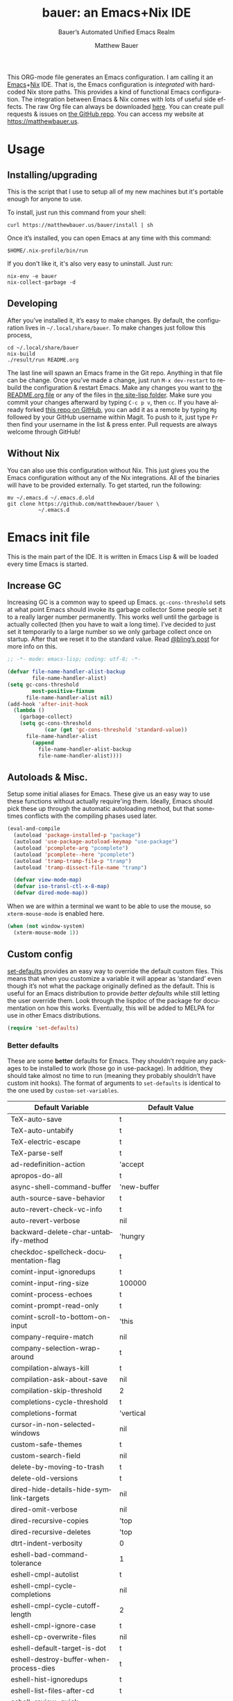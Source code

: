#+title: bauer: an Emacs+Nix IDE
#+author: Matthew Bauer
#+email: mjbauer95@gmail.com
#+subtitle: Bauer’s Automated Unified Emacs Realm
#+description: My Emacs configuration
#+language: en
#+options: c:nil d:t e:t f:t H:3 p:nil ':t *:t -:t ::t <:t \n:nil ^:{} |:t
#+options: arch:nil author:t broken-links:nil
#+options: creator:t date:t email:t inline:nil num:nil pri:t
#+options: prop:nil stat:t tags:nil tasks:nil tex:t timestamp:t title:t toc:nil
#+property: header-args :cache yes :comments link
#+property: header-args:emacs-lisp :results output silent
#+latex_header: \usepackage{inconsolata}
#+tags: noexport notangle
#+startup: hideblocks align entitiespretty
#+export_file_name: index
#+keywords: dotfiles config ide emacs nix bauer
#+html_head: <link rel="stylesheet" href="https://matthewbauer.us/style.css" /> <meta name="viewport" content="width=device-width, initial-scale=1.0" />
#+link_home: https://matthewbauer.us
#+link_up: http://matthewbauer.us/bauer/

This ORG-mode file generates an Emacs configuration. I am calling it an
[[https://www.gnu.org/s/emacs/][Emacs]]+[[https://nixos.org][Nix]] IDE. That is, the Emacs configuration is /integrated/ with hardcoded
Nix store paths. This provides a kind of functional Emacs configuration. The
integration between Emacs & Nix comes with lots of useful side effects. The raw
Org file can always be downloaded [[https://matthewbauer.us/bauer/README.org][here]]. You can create pull requests & issues on
[[https://github.com/matthewbauer/bauer][the GitHub repo]]. You can access my website at https://matthewbauer.us.

#+TOC: headlines 2

* Usage
:PROPERTIES:
:header-args: :tangle no
:CUSTOM_ID: usage
:END:

** Installing/upgrading
:PROPERTIES:
:CUSTOM_ID: install
:END:

This is the script that I use to setup all of my new machines but it's portable
enough for anyone to use.

To install, just run this command from your shell:

#+BEGIN_SRC shell
curl https://matthewbauer.us/bauer/install | sh
#+END_SRC

Once it’s installed, you can open Emacs at any time with this command:

#+BEGIN_SRC shell
$HOME/.nix-profile/bin/run
#+END_SRC

If you don't like it, it's also very easy to uninstall. Just run:

#+BEGIN_SRC shell
nix-env -e bauer
nix-collect-garbage -d
#+END_SRC

** Developing
:PROPERTIES:
:CUSTOM_ID: develop
:END:

After you’ve installed it, it’s easy to make changes. By default, the
configuration lives in =~/.local/share/bauer=. To make changes just follow this
process,

#+BEGIN_SRC shell
cd ~/.local/share/bauer
nix-build
./result/run README.org
#+END_SRC

The last line will spawn an Emacs frame in the Git repo. Anything in that file
can be change. Once you’ve made a change, just run =M-x dev-restart= to rebuild
the configuration & restart Emacs. Make any changes you want to [[./README.org][the README.org
file]] or any of the files in [[./site-lisp][the site-lisp folder]]. Make sure you commit your
changes afterward by typing =C-c p v=, then =cc=. If you have already forked
[[https://github.com/matthewbauer/bauer][this repo on GitHub]], you can add it as a remote by typing =Mg= followed by your
GitHub username within Magit. To push to it, just type =Pr= then find your
username in the list & press enter. Pull requests are always welcome through
GitHub!

** Without Nix
:PROPERTIES:
:CUSTOM_ID: nonix
:header-args: :tangle no
:END:

You can also use this configuration without Nix. This just gives you the Emacs
configuration without any of the Nix integrations. All of the binaries will have
to be provided externally. To get started, run the following:

#+BEGIN_SRC shell
mv ~/.emacs.d ~/.emacs.d.old
git clone https://github.com/matthewbauer/bauer \
          ~/.emacs.d
#+END_SRC

* Emacs init file
:PROPERTIES:
:header-args: :tangle yes :comments link
:CUSTOM_ID: emacs
:END:

This is the main part of the IDE. It is written in Emacs Lisp & will be loaded
every time Emacs is started.

** Increase GC

Increasing GC is a common way to speed up Emacs. =gc-cons-threshold= sets at
what point Emacs should invoke its garbage collector Some people set it to a
really larger number permanently. This works well until the garbage is actually
collected (then you have to wait a long time). I’ve decided to just set it
temporarily to a large number so we only garbage collect once on startup. After
that we reset it to the standard value. Read [[http://bling.github.io/blog/2016/01/18/why-are-you-changing-gc-cons-threshold/][@bling’s post]] for more info on
this.

#+BEGIN_SRC emacs-lisp :padline no
  ;; -*- mode: emacs-lisp; coding: utf-8; -*-

  (defvar file-name-handler-alist-backup
          file-name-handler-alist)
  (setq gc-cons-threshold
          most-positive-fixnum
        file-name-handler-alist nil)
  (add-hook 'after-init-hook
    (lambda ()
      (garbage-collect)
      (setq gc-cons-threshold
              (car (get 'gc-cons-threshold 'standard-value))
        file-name-handler-alist
          (append
            file-name-handler-alist-backup
            file-name-handler-alist))))
#+END_SRC

** Autoloads & Misc.

Setup some initial aliases for Emacs. These give us an easy way to use these
functions without actually require'ing them. Ideally, Emacs should pick these up
through the automatic autoloading method, but that sometimes conflicts with the
compiling phases used later.

#+BEGIN_SRC emacs-lisp
  (eval-and-compile
    (autoload 'package-installed-p "package")
    (autoload 'use-package-autoload-keymap "use-package")
    (autoload 'pcomplete-arg "pcomplete")
    (autoload 'pcomplete--here "pcomplete")
    (autoload 'tramp-tramp-file-p "tramp")
    (autoload 'tramp-dissect-file-name "tramp")

    (defvar view-mode-map)
    (defvar iso-transl-ctl-x-8-map)
    (defvar dired-mode-map))
#+END_SRC

When we are within a terminal we want to be able to use the mouse, so
=xterm-mouse-mode= is enabled here.

#+BEGIN_SRC emacs-lisp
  (when (not window-system)
    (xterm-mouse-mode 1))
#+END_SRC

** Custom config

[[./lisp/set-defaults.el][set-defaults]] provides an easy way to override the default custom files. This
means that when you customize a variable it will appear as ‘standard’ even
though it’s not what the package originally defined as the default. This is
useful for an Emacs distribution to provide /better defaults/ while still
letting the user override them. Look through the lispdoc of the package for
documentation on how this works. Eventually, this will be added to MELPA for use
in other Emacs distributions.

#+BEGIN_SRC emacs-lisp
  (require 'set-defaults)
#+END_SRC

*** Better defaults

These are some *better* defaults for Emacs. They shouldn’t require any packages
to be installed to work (those go in use-package). In addition, they should take
almost no time to run (meaning they probably shouldn’t have custom init hooks).
The format of arguments to =set-defaults= is identical to the one used by
=custom-set-variables=.

#+NAME: defaults
| Default Variable                              | Default Value                                      |
|-----------------------------------------------+----------------------------------------------------|
| TeX-auto-save                                 | t                                                  |
| TeX-auto-untabify                             | t                                                  |
| TeX-electric-escape                           | t                                                  |
| TeX-parse-self                                | t                                                  |
| ad-redefinition-action                        | 'accept                                            |
| apropos-do-all                                | t                                                  |
| async-shell-command-buffer                    | 'new-buffer                                        |
| auth-source-save-behavior                     | t                                                  |
| auto-revert-check-vc-info                     | t                                                  |
| auto-revert-verbose                           | nil                                                |
| backward-delete-char-untabify-method          | 'hungry                                            |
| checkdoc-spellcheck-documentation-flag        | t                                                  |
| comint-input-ignoredups                       | t                                                  |
| comint-input-ring-size                        | 100000                                             |
| comint-process-echoes                         | t                                                  |
| comint-prompt-read-only                       | t                                                  |
| comint-scroll-to-bottom-on-input              | 'this                                              |
| company-require-match                         | nil                                                |
| company-selection-wrap-around                 | t                                                  |
| compilation-always-kill                       | t                                                  |
| compilation-ask-about-save                    | nil                                                |
| compilation-skip-threshold                    | 2                                                  |
| completions-cycle-threshold                   | t                                                  |
| completions-format                            | 'vertical                                          |
| cursor-in-non-selected-windows                | nil                                                |
| custom-safe-themes                            | t                                                  |
| custom-search-field                           | nil                                                |
| delete-by-moving-to-trash                     | t                                                  |
| delete-old-versions                           | t                                                  |
| dired-hide-details-hide-symlink-targets       | nil                                                |
| dired-omit-verbose                            | nil                                                |
| dired-recursive-copies                        | 'top                                               |
| dired-recursive-deletes                       | 'top                                               |
| dtrt-indent-verbosity                         | 0                                                  |
| eshell-bad-command-tolerance                  | 1                                                  |
| eshell-cmpl-autolist                          | t                                                  |
| eshell-cmpl-cycle-completions                 | nil                                                |
| eshell-cmpl-cycle-cutoff-length               | 2                                                  |
| eshell-cmpl-ignore-case                       | t                                                  |
| eshell-cp-overwrite-files                     | nil                                                |
| eshell-default-target-is-dot                  | t                                                  |
| eshell-destroy-buffer-when-process-dies       | t                                                  |
| eshell-hist-ignoredups                        | t                                                  |
| eshell-list-files-after-cd                    | t                                                  |
| eshell-review-quick-commands                  | t                                                  |
| eshell-save-history-on-exit                   | t                                                  |
| eshell-scroll-show-maximum-output             | nil                                                |
| eshell-stringify                              | nil                                                |
| eshell-visual-options                         | nil                                                |
| eval-expression-print-level                   | nil                                                |
| flycheck-display-errors-function              | 'flycheck-display-error-messages-unless-error-list |
| flycheck-emacs-lisp-load-path                 | 'inherit                                           |
| flycheck-standard-error-navigation            | nil                                                |
| flymake-no-changes-timeout                    | nil                                                |
| flymake-start-syntax-check-on-newline         | nil                                                |
| flyspell-highlight-properties                 | nil                                                |
| flyspell-issue-welcome-flag                   | nil                                                |
| fortune-always-compile                        | nil                                                |
| haskell-process-auto-import-loaded-modules    | nil                                                |
| haskell-process-check-cabal-config-on-load    | nil                                                |
| haskell-process-suggest-haskell-docs-imports  | nil                                                |
| haskell-process-suggest-hoogle-imports        | nil                                                |
| haskell-process-suggest-remove-import-lines   | nil                                                |
| haskell-process-suggest-restart               | nil                                                |
| haskell-tags-on-save                          | t                                                  |
| help-window-select                            | t                                                  |
| history-delete-duplicates                     | t                                                  |
| ibuffer-default-display-maybe-show-predicates | t                                                  |
| ibuffer-expert                                | t                                                  |
| ibuffer-show-empty-filter-groups              | nil                                                |
| ibuffer-shrink-to-minimum-size                | t                                                  |
| ibuffer-use-other-window                      | t                                                  |
| imenu-auto-rescan                             | t                                                  |
| indicate-empty-lines                          | t                                                  |
| ispell-quietly                                | t                                                  |
| ispell-silently-savep                         | t                                                  |
| js2-mode-show-parse-errors                    | nil                                                |
| js2-mode-show-strict-warnings                 | nil                                                |
| js2-strict-missing-semi-warning               | nil                                                |
| kill-do-not-save-duplicates                   | t                                                  |
| kill-whole-line                               | t                                                  |
| load-prefer-newer                             | t                                                  |
| mac-allow-anti-aliasing                       | t                                                  |
| mac-command-key-is-meta                       | t                                                  |
| mac-command-modifier                          | 'meta                                              |
| mac-option-key-is-meta                        | nil                                                |
| mac-option-modifier                           | 'super                                             |
| mac-right-option-modifier                     | nil                                                |
| magit-clone-set-remote\.                      | 'pushDefault                                       |
| magit-log-auto-more                           | t                                                  |
| magit-no-confirm                              | t                                                  |
| magit-process-popup-time                      | 15                                                 |
| magit-remote-add-set-remote\.                 | 'pushDefault                                       |
| magit-save-repository-buffers                 | 'dontask                                           |
| mmm-global-mode                               | 'buffers-with-submode-classes                      |
| mmm-submode-decoration-level                  | 2                                                  |
| mode-line-default-help-echo                   | nil                                                |
| next-error-recenter                           | t                                                  |
| ns-function-modifier                          | 'hyper                                             |
| ns-pop-up-frames                              | nil                                                |
| nsm-save-host-names                           | t                                                  |
| nxml-sexp-element-flag                        | t                                                  |
| nxml-slash-auto-complete-flag                 | t                                                  |
| org-confirm-babel-evaluate                    | nil                                                |
| org-export-with-toc                           | nil                                                |
| org-html-htmlize-output-type                  | 'css                                               |
| org-log-done                                  | 'time                                              |
| org-special-ctrl-a/e                          | t                                                  |
| org-support-shift-select                      | t                                                  |
| projectile-ignored-project-function           | 'file-remote-p                                     |
| projectile-require-project-root               | t                                                  |
| projectile-switch-project-action              | 'projectile-dired                                  |
| projectile-verbose                            | nil                                                |
| proof-auto-action-when-deactivating-scripting | 'retract                                           |
| proof-autosend-enable                         | nil                                                |
| proof-electric-terminator-enable              | t                                                  |
| proof-fast-process-buffer                     | nil                                                |
| proof-script-fly-past-comments                | t                                                  |
| proof-shell-fiddle-frames                     | nil                                                |
| proof-splash-enable                           | nil                                                |
| proof-sticky-errors                           | t                                                  |
| proof-tidy-response                           | t                                                  |
| resize-mini-windows                           | t                                                  |
| ring-bell-function                            | 'ignore                                            |
| ruby-insert-encoding-magic-comment            | nil                                                |
| save-abbrevs                                  | 'silently                                          |
| save-interprogram-paste-before-kill           | t                                                  |
| scroll-conservatively                         | 101                                                |
| scroll-preserve-screen-position               | 'always                                            |
| sentence-end-double-space                     | nil                                                |
| set-mark-command-repeat-pop                   | t                                                  |
| sh-learn-basic-offset                         | t                                                  |
| shell-completion-execonly                     | nil                                                |
| shell-input-autoexpand                        | nil                                                |
| sp-autoskip-closing-pair                      | 'always                                            |
| sp-highlight-pair-overlay                     | nil                                                |
| tab-always-indent                             | 'complete                                          |
| tags-add-tables                               | t                                                  |
| tags-revert-without-query                     | t                                                  |
| term-input-autoexpand                         | t                                                  |
| term-input-ignoredups                         | t                                                  |
| text-quoting-style                            | 'quote                                             |
| tls-checktrust                                | t                                                  |
| uniquify-buffer-name-style                    | 'forward                                           |
| use-package-always-defer                      | t                                                  |
| vc-allow-async-revert                         | t                                                  |
| vc-command-messages                           | t                                                  |
| vc-follow-symlinks                            | nil                                                |
| vc-make-backup-files                          | t                                                  |
| version-control                               | t                                                  |
| view-read-only                                | t                                                  |
| whitespace-line-column                        | 120                                                |
| woman-imenu                                   | t                                                  |
| x-stretch-cursor                              | t                                                  |

#+BEGIN_SRC emacs-lisp :var defaults=defaults
  (apply 'set-defaults
         (mapcar (lambda (x) (list (intern (car x))
                                   (if (stringp (cadr x))
                                       (car (read-from-string (cadr x)))
                                     (cadr x)))) defaults))
#+END_SRC

Misc. defaults that don’t fit above. TODO: move these above.

#+BEGIN_SRC emacs-lisp
  (set-defaults
   '(bug-reference-bug-regexp
     (concat "\\(\\(?:[Ii]ssue \\|[Ff]ixe[ds] \\|[Rr]esolve[ds]? \\|[Cc]lose[ds]?\\|"
             "[Pp]\\(?:ull [Rr]equest\\|[Rr]\\) \\|(\\)#\\([0-9]+\\))?\\)"))
   '(company-auto-complete (lambda ()
                             (and (company-tooltip-visible-p)
                                  (company-explicit-action-p))))
   '(company-continue-commands
     '(not save-buffer
           save-some-buffers
           save-buffers-kill-terminal
           save-buffers-kill-emacs
           comint-previous-matching-input-from-input
           comint-next-matching-input-from-input
           completion-at-point))
   '(company-backends '(company-elisp
                        company-css
                        company-cmake
                        company-nxml
                        (company-capf
                         company-files
                         company-keywords
                         company-dabbrev-code)
                        company-dabbrev))
   '(comint-password-prompt-regexp (concat
                                    "\\(^ *\\|"
                                    (regexp-opt
                                     '("Enter" "enter" "Enter same" "enter same" "Enter the" "enter the"
                                       "Enter Auth" "Old" "old" "New" "new" "'s" "login"
                                       "Kerberos" "CVS" "UNIX" " SMB" "LDAP" "PEM" "SUDO"
                                       "[sudo]" "Repeat" "Bad" "Retype")
                                     t)
                                    ;; Allow for user name to precede password equivalent (Bug#31075).
                                    " +.*\\)"
                                    "\\(?:" (regexp-opt password-word-equivalents) "\\|Response\\)"
                                    "\\(?:\\(?:, try\\)? *again\\| (empty for no passphrase)\\| (again)\\)?"
                                    ;; "[[:alpha:]]" used to be "for", which fails to match non-English.
                                    "\\(?: [[:alpha:]]+ .+\\)?[[:blank:]]*[:：៖][[:blank:]]*\\'"))
   '(compilation-environment '("TERM=xterm-256color"))
   '(completion-styles '(basic
                         partial-completion
                         emacs22
                         substring))
   '(custom-file (expand-file-name
                  "settings.el"
                  user-emacs-directory))
   '(dired-listing-switches "-alhv")
   '(dired-omit-files "^\\.\\|^#.*#$")
   '(dirtrack-list '("^[^:]*:\\(?:\033\\[[0-9]+m\\)?\\([^$#\033]+\\)" 1))
   '(eshell-banner-message "")
   '(eshell-ls-dired-initial-args '("-h"))
   '(eshell-ls-initial-args "-h")
   '(eshell-prompt-function
     (lambda ()
       (concat (when (tramp-tramp-file-p default-directory)
                 (concat
                  (tramp-file-name-user
                   (tramp-dissect-file-name default-directory))
                  "@"
                  (tramp-file-name-host
                   (tramp-dissect-file-name default-directory))
                  " "))
               (let ((dir (eshell/pwd)))
                 (if (string= dir (getenv "HOME")) "~"
                   (let ((dirname (file-name-nondirectory dir)))
                     (if (string= dirname "") "/" dirname))))
               (if (= (user-uid) 0) " # " " $ "))))
   '(eshell-visual-commands
     '("vi" "screen" "top" "less" "more" "lynx" "ncftp" "pine" "tin"
       "trn" "elm" "ssh" "mutt" "tmux" "htop" "fish"
       "alsamixer" "watch" "elinks" "links" "nethack" "vim" "zsh"
       "cmus" "nmtui" "nmtui-connect" "nmtui-edit" "ncdu"
       "telnet" "rlogin"))
   '(eshell-visual-subcommands '(("nix" "build" "repl") ("vagrant" "ssh")))
   '(find-ls-option '("-print0 | xargs -P4 -0 ls -ldN" . "-ldN"))
   '(find-ls-subdir-switches "-ldN")
   '(flycheck-global-modes '(not erc-mode
                                 message-mode
                                 git-commit-mode
                                 view-mode
                                 outline-mode
                                 text-mode
                                 org-mode))
   '(flycheck-disabled-checkers '(haskell-stack-ghc))
   '(flycheck-check-syntax-automatically '(save mode-enabled))
   '(frame-title-format
     '(:eval
       (if (buffer-file-name)
           (abbreviate-file-name (buffer-file-name))
         "%b")))
   '(haskell-compile-cabal-build-command "cabal new-build")
   '(haskell-hoogle-url "https://hoogle.haskell.org/?hoogle=%s")
   '(ibuffer-formats
     '((mark modified read-only " " (name 16 -1) " "
             (size 6 -1 :right) " " (mode 16 16) " " filename)
       (mark " " (name 16 -1) " " filename)))
   '(ibuffer-never-show-predicates '("\\*magit-\\(diff\\|process\\):"))
   '(ispell-extra-args '("--sug-mode=ultra"))
   '(magit-blame-disable-modes '(fci-mode view-mode yascroll-bar-mode))
   '(magit-process-find-password-functions
     '(magit-process-password-auth-source))
   '(minibuffer-prompt-properties
     '(read-only t
                 cursor-intangible t
                 face minibuffer-prompt))
   '(org-latex-listings-langs
     '((emacs-lisp "Lisp")
       (lisp "Lisp")
       (clojure "Lisp")
       (c "C")
       (cc "C++")
       (fortran "fortran")
       (perl "Perl")
       (cperl "Perl")
       (python "Python")
       (ruby "Ruby")
       (html "HTML")
       (xml "XML")
       (tex "TeX")
       (latex "[LaTeX]TeX")
       (shell-script "bash")
       (gnuplot "Gnuplot")
       (ocaml "Caml")
       (caml "Caml")
       (sql "SQL")
       (sqlite "sql")
       (makefile "make")
       (R "r")
       (nix "{}")
       (nil "{}")
       (yaml "{}")
       (gitattributes "{}")
       (gitignore "{}")
       (shell "{}")
       (gitconfig "{}")))
   '(org-latex-default-packages-alist
     '(("utf8" "inputenc" t
        ("pdflatex"))
       ("T1" "fontenc" t
        ("pdflatex"))
       ("" "graphicx" t nil)
       ("" "grffile" t nil)
       ("" "longtable" nil nil)
       ("" "wrapfig" nil nil)
       ("" "rotating" nil nil)
       ("normalem" "ulem" t nil)
       ("" "amsmath" t nil)
       ("" "textcomp" t nil)
       ("" "amssymb" t nil)
       ("" "capt-of" nil nil)
       ("" "hyperref" nil nil)
       ("" "parskip" nil nil)
       ("" "alltt" nil nil)
       ("" "upquote" nil nil)
       ("" "listings" nil nil)))
   '(package-archives
     '(("melpa" . "https://melpa.org/packages/")
       ("org" . "http://orgmode.org/elpa/")
       ("gnu" . "https://elpa.gnu.org/packages/")))
   '(projectile-globally-ignored-files '(".DS_Store" "TAGS"))
   '(projectile-mode-line-prefix "")
   '(projectile-mode-line-function
     (lambda () (if (and (ignore-errors (projectile-project-p))
                         (not (file-remote-p default-directory)))
                    (format " Projectile[%s]" (projectile-project-name))
                  "")))
   '(savehist-additional-variables '(search-ring
                                     regexp-search-ring
                                     kill-ring
                                     comint-input-ring
                                     kmacro-ring
                                     sr-history-registry
                                     file-name-history
                                     tablist-name-filter))
   '(tab-stop-list (number-sequence 4 200 4))
   '(tramp-default-proxies-alist
     '(((regexp-quote (system-name)) nil nil)
       (nil "\\`root\\'" "/ssh:%h:")
       (".*" "\\`root\\'" "/ssh:%h:")))
   '(uniquify-ignore-buffers-re "^\\*")
   '(uniquify-separator "/")
   '(vc-git-diff-switches '("-w" "-U3"))
   '(vc-ignore-dir-regexp
     (concat "\\(\\(\\`"
             "\\(?:[\\/][\\/][^\\/]+[\\/]\\|/"
             "\\(?:net\\|afs\\|\\.\\.\\.\\)/\\)"
             "\\'\\)\\|\\(\\`/[^/|:][^/|]*:\\)\\)\\|\\"
             "(\\`/[^/|:][^/|]*:\\)"))
   '(which-key-lighter "")
   '(whitespace-action '(cleanup auto-cleanup))
   '(whitespace-style '(face trailing lines space-before-tab
                             empty lines-style))
   '(whitespace-global-modes '(not erc-mode ses-mode)))
#+END_SRC

*** Site paths

Now, pull in generated paths from =site-paths.el=. Nix will generate this file
automatically for us & different Emacs variables will be set to their Nix
store derivation paths. Everything should work fine if you don’t have this
available, though. If you are in Emacs & already have the IDE installed you
can inspect this file by typing =C-h C-l site-paths=. It will look similar to a
=settings.el= file where each line corresponds to a customizable variable.
Unlike =settings.el=, each entry is path in the Nix store & we verify it
exists before setting it.

#+BEGIN_SRC emacs-lisp
  (load "site-paths" t)
#+END_SRC

*** Set environment

=set-envs= is provided by [[./lisp/set-defaults.el][set-defaults]]. We can use it like
=custom-set-variables=, just it calls =setenv= instead of =setq=. All of
these entries correspond to environment variables that we want to always be
set in the Emacs process.

#+BEGIN_SRC emacs-lisp
  (set-envs
   '("EDITOR" "emacsclient")
   '("NODE_NO_READLINE" "1")
   '("PAGER" "cat")
   '("PS1" "\\W > ")
   )
#+END_SRC

Fix broken Git on Windows.

#+BEGIN_SRC emacs-lisp
(when (eq window-system 'w32)
  (setenv "GIT_ASKPASS" "git-gui--askpass"))
#+END_SRC

*** Load custom file

This file allows users to override the above defaults. This will mean you
can use custom as you normally would in vanilla Emacs.

#+BEGIN_SRC emacs-lisp
  (load custom-file t)
#+END_SRC

** Setup use-package

[[https://github.com/jwiegley/use-package][use-package]] is an Emacs package by John Weigley allowing users to easily
configure other Emacs packages. It’s quite useful & it will be used
extensively in this project.

Now to get =use-package= we will require =package.el= & initialize it if
site-paths is not setup (meaning we’re outside the Nix expression). Because
site-paths should be available (unless you don’t have Nix), we can skip this
step. All of this is marked ‘eval-and-compile’ to make sure the compiler picks
it up on build phase.

So, there are basically two modes for using this configuration. One when
packages are installed externally (through Nix) & another where they are
installed internally. This is captured in the variable ‘needs-package-init’
which will be t when we want to use the builtin package.el & will be nil when
we want to just assume everything is available.

#+BEGIN_SRC emacs-lisp
  (eval-and-compile
    (setq needs-package-init
          (and (not (locate-library "site-paths"))
                   (not (and
                      (boundp 'use-package-list--is-running)
                      use-package-list--is-running)))))
#+END_SRC

First handle using =package.el=. We will do all of the work of bootstrapping
here including running =package-initialize=, ensuring =use-package=, & =delight=
are installed.

#+BEGIN_SRC emacs-lisp
  (when needs-package-init
    (require 'package)
    (package-initialize)
    (unless (package-installed-p 'use-package)
      (package-refresh-contents)
      (package-install 'use-package))
    (unless (package-installed-p 'delight)
      (package-refresh-contents)
      (package-install 'delight)))
#+END_SRC

Actually require =use-package=,

#+BEGIN_SRC emacs-lisp
  (eval-and-compile
    (require 'delight)
    (require 'bind-key)
    (require 'use-package))
#+END_SRC

Now let’s handle the case where all of the packages are already provided.
Basically, we’ll prevent use-package from running ‘ensure’ on anything.

#+BEGIN_SRC emacs-lisp
  (eval-and-compile
    (setq use-package-always-ensure needs-package-init)
    (when (not needs-package-init)
      (setq use-package-ensure-function 'ignore
            package-enable-at-startup nil
            package--init-file-ensured t)))
#+END_SRC

** Key bindings

Using bind-key, setup some simple key bindings. None of these should overwrite
Emacs’ default keybindings. Also, they should only require vanilla Emacs to work
(non-vanilla Emacs key bindings should be put in their =use-package=
declaration). These are meant to all be as close to vanilla Emacs as possible. I
try to avoid extremely specific key binds here.

What is overwritten can be seen with =M-x describe-personal-keybindings=. The
goal is to overwrite as little as possible. When it is necessary to overwrite
Emacs keybinds, documentation on why should be provided.

First we include a library that provides some nice helper functions that will be
used as key bindings.

#+BEGIN_SRC emacs-lisp
  (require 'bauer)
  (require 'files)
#+END_SRC

Define some helper functions.

#+BEGIN_SRC emacs-lisp
  (defun web-search (start end)
    (interactive "r")
    (let ((q (buffer-substring-no-properties start end)))
      (browse-url (concat "http://www.google.com/search?btnI&q="
        (url-hexify-string q)))))
#+END_SRC

Now we will call =bind-keys=. We give it keys to bind & what function to run
when those keys are pressed. Note on syntax of bind-keys: if you are unfamiliar
with how Emacs key binding works, you should read through [[https://www.masteringemacs.org/article/mastering-key-bindings-emacs][this article]]. Some
things done below include:

- Make frame and window management a little bit easier. These are all used to
better navigations.
- Scale text size for different context. Defaults to 12pt fonts.
- Add evaluator keys, useful for executing lisp expressions.
- Add some read-only mode keybindings.

#+NAME: keybinds
| Key combination | Action                          |
|-----------------+---------------------------------|
| <s-return>      | toggle-frame-fullscreen         |
| s-C-<left>      | enlarge-window-horizontally     |
| s-C-<right>     | shrink-window-horizontally      |
| s-C-<down>      | shrink-window                   |
| s-C-<up>        | enlarge-window                  |
| <S-s-up>        | shrink-window                   |
| <S-s-down>      | enlarge-window                  |
| <s-down>        | windmove-down                   |
| <s-up>          | windmove-up                     |
| <s-left>        | windmove-left                   |
| <s-right>       | windmove-right                  |
| C-x 5 3         | iconify-frame                   |
| C-x 5 4         | toggle-frame-fullscreen         |
| <C-return>      | other-window                    |
| <C-M-return>    | other-window                    |
| s-o             | other-window                    |
| C-z             | delete-other-windows            |
| s-1             | other-frame                     |
| M-+             | text-scale-increase             |
| M-_             | text-scale-decrease             |
| C-c m b         | eval-buffer                     |
| C-c m e         | eval-last-sexp                  |
| C-c m i         | eval-expression                 |
| C-c m d         | eval-defun                      |
| C-c m n         | eval-print-last-sexp            |
| C-c m r         | eval-region                     |
| C-c C-u         | rename-uniquely                 |
| C-c C-o         | browse-url-at-point             |
| H-l             | browse-url-at-point             |
| H-c             | compile                         |
| s-c             | compile                         |
| s-r             | revert-buffer                   |
| M-s d           | find-grep-dired                 |
| M-s F           | find-grep                       |
| M-s G           | grep                            |
| C-x r q         | save-buffers-kill-terminal      |
| C-c C-<return>  | delete-blank-lines              |
| C-<f10>         | menu-bar-mode                   |
| C-x M-g         | browse-url-at-point             |
| M-s f           | find-name-dired                 |
| s-SPC           | cycle-spacing                   |
| C-c w w         | whitespace-mode                 |
| M-g l           | goto-line                       |
| <C-M-backspace> | backward-kill-sexp              |
| C-x t           | toggle-truncate-lines           |
| C-x v H         | vc-region-history               |
| C-c SPC         | just-one-space                  |
| C-c f           | flush-lines                     |
| C-c o           | customize-option                |
| C-c O           | customize-group                 |
| C-c F           | customize-face                  |
| C-c q           | fill-region                     |
| C-c s           | replace-string                  |
| C-c u           | rename-uniquely                 |
| C-c z           | clean-buffer-list               |
| C-c =           | count-matches                   |
| C-c ;           | comment-or-uncomment-region     |
| C-c [           | align-regexp                    |
| s-/             | comment-or-uncomment-region     |
| C-s             | isearch-forward-regexp          |
| C-r             | isearch-backward-regexp         |
| C-S-s           | isearch-forward                 |
| C-S-r           | isearch-backward                |
| M-s l           | sort-lines                      |
| M-s m           | multi-occur                     |
| M-s M           | multi-occur-in-matching-buffers |
| C-c i i         | imenu                           |

#+BEGIN_SRC emacs-lisp :var keybinds=keybinds
  (mapc (lambda (x) (bind-key (car x) (intern (cadr x)))) keybinds)
#+END_SRC

Some bauer-specific custom keybindings.

#+BEGIN_SRC emacs-lisp
  (bind-keys
   ("C-c I"   . bauer-find-config)
   :prefix-map bauer-git
   :prefix "s-g"
   ("l" . magit-clone)

   :prefix-map bauer-help
   :prefix "s-h"
   ("k" . describe-personal-keybindings)
   ("p" . ffap)
   ("m" . man)
   ("w" . woman))
#+END_SRC

Terminal mode key bindings follow. Scrolling in the term with the mouse should
move text.

#+BEGIN_SRC emacs-lisp
  (unless window-system
    (global-set-key (kbd "<mouse-4>") 'scroll-down-line)
    (global-set-key (kbd "<mouse-5>") 'scroll-up-line))
#+END_SRC

macOS-specific bindings follow. Fullscreen handling should use the macOS
feature, while by default it uses a custom Emacs stuff. In addition, drag and
drop needs a special binding.

#+BEGIN_SRC emacs-lisp
  (when (eq window-system 'mac)
    (defun mac-fullscreen ()
      (interactive)
      (let ((fullscreen (frame-parameter nil 'fullscreen)))
        (if (memq fullscreen '(fullscreen fullboth))
            (let ((fullscreen-restore (frame-parameter nil 'fullscreen-restore)))
              (if (memq fullscreen-restore '(maximized fullheight fullwidth))
                  (set-frame-parameter nil 'fullscreen fullscreen-restore)
                (set-frame-parameter nil 'fullscreen nil)))
          (modify-frame-parameters
           nil `((fullscreen . fullscreen) (fullscreen-restore . ,fullscreen))))))

    (bind-key "C-x 5 4" 'mac-fullscreen)

    (when (fboundp 'ns-drag-n-drop-as-text)
      (global-set-key [M-s-drag-n-drop]
                     'ns-drag-n-drop-as-text)))
#+END_SRC

Add special quotes and arrows to ctrl x 8 keymap.

#+BEGIN_SRC emacs-lisp
  (bind-keys
   :package iso-transl
   :map iso-transl-ctl-x-8-map
   ("' /"       . "′")
   ("\" /"      . "″")
   ("\" ("      . "“")
   ("\" )"      . "”")
   ("' ("       . "‘")
   ("' )"       . "’")
   ("4 < -"     . "←")
   ("4 - >"     . "→")
   ("4 b"       . "←")
   ("4 f"       . "→")
   ("4 p"       . "↑")
   ("4 n"       . "↓")
   ("<down>"    . "⇓")
   ("<S-down>"  . "↓")
   ("<left>"    . "⇐")
   ("<S-left>"  . "←")
   ("<right>"   . "⇒")
   ("<S-right>" . "→")
   ("<up>"      . "⇑")
   ("<S-up>"    . "↑")
   (","         . "…"))
#+END_SRC

Bind help map keys.

#+BEGIN_SRC emacs-lisp
  (bind-keys
    :map help-map
    ("C-r" . woman)
    ("j" . woman)
    ("C-j" . man)
    ("C-s" . web-search))
#+END_SRC

More keys that have custom functions. TODO: move these above

#+BEGIN_SRC emacs-lisp
  (bind-keys
   ("C-x ~" . (lambda () (interactive) (find-file "~")))
   ("C-x /" . (lambda () (interactive) (find-file "/")))
   ("C-x 4 C-x ~" . (lambda () (interactive) (find-file-other-window "~")))
   ("C-x 4 C-x /" . (lambda () (interactive) (find-file-other-window "/")))

   ("C-x M-p" . (lambda () (interactive)
                  (save-excursion (other-window 1)
                                  (quit-window))))

   ("C-M--" . (lambda () (interactive)
                (update-font-size -1 t)))
   ("C-M-=" . (lambda () (interactive)
                (update-font-size 1 t)))
   ("C-M-0" . (lambda () (interactive)
                (update-font-size 12 nil))))
#+END_SRC

** Setup installer

Installer provides installation & upgrading functionality. You can upgrade the
IDE at any time by typing =M-x upgrade= from within Emacs. You may have to
restart Emacs for the upgrade to take place. See [[./lisp/installer.el][installer.el]] for documentation.

#+BEGIN_SRC emacs-lisp
  (require 'installer nil t)
#+END_SRC

** Packages
:PROPERTIES:
:CUSTOM_ID: packages
:END:

Each of these entries are =use-package= calls that will both install & load
the package for us. The most important are listed first in “Essentials”.
“Built-in" Emacs packages are also configured. Next comes the “Programming
Language” modes. Finally, we list some miscellaneous modes.

This is an alphabetized listing of all Emacs packages needed by the IDE. To
resort, go to one of the package group headings & type =C-c ^ a=.

*** Essentials

These are the best & most useful modes available to us in Emacs world.

**** align

#+BEGIN_SRC emacs-lisp
  (use-package align
    :bind ("M-[" . align)
    :ensure nil
    :config
    (add-to-list 'align-rules-list
		 '(haskell-types
		   (regexp . "\\(\\s-+\\)\\(::\\|∷\\)\\s-+")
		   (modes quote (haskell-mode literate-haskell-mode))))
    (add-to-list 'align-rules-list
		 '(haskell-assignment
		   (regexp . "\\(\\s-+\\)=\\s-+")
		   (modes quote (haskell-mode literate-haskell-mode))))
    (add-to-list 'align-rules-list
		 '(haskell-arrows
		   (regexp . "\\(\\s-+\\)\\(->\\|→\\)\\s-+")
		   (modes quote (haskell-mode literate-haskell-mode))))
    (add-to-list 'align-rules-list
		 '(haskell-left-arrows
		   (regexp . "\\(\\s-+\\)\\(<-\\|←\\)\\s-+")
		   (modes quote (haskell-mode literate-haskell-mode))))
    )
#+END_SRC

**** aggressive-indent
[[https://github.com/Malabarba/aggressive-indent-mode][GitHub]]

Automatically indent code as you type. Only enabled for Lisp currently.

#+BEGIN_SRC emacs-lisp
  (use-package aggressive-indent
    :hook ((emacs-lisp-mode
            inferior-emacs-lisp-mode
            ielm-mode
            lisp-mode
            inferior-lisp-mode
            isp-interaction-mode
            slime-repl-mode) . aggressive-indent-mode))
#+END_SRC

**** Apropospriate Theme

[[https://github.com/waymondo/apropospriate-theme][GitHub]]

This is the theme I use & it works well for this configuration. It is dark
with high contrast. We will only enable it when we are running with GUI Emacs.

#+BEGIN_SRC emacs-lisp
  (use-package apropospriate-theme
    :if window-system
    :init
    (add-to-list 'custom-theme-load-path
                 (file-name-directory
                   (locate-library "apropospriate-theme")))
    (load-theme 'apropospriate-dark t))
#+END_SRC

While apropospriate is the default, other themes can be used as well! For
instance spacemacs-theme can be enabled:

#+BEGIN_SRC emacs-lisp :tangle no
  (use-package spacemacs-common
    :ensure spacemacs-theme
    :if window-system
    :init
    (add-to-list 'custom-theme-load-path
                 (file-name-directory
                   (locate-library "spacemacs-theme-pkg")))
    (load-theme 'spacemacs-dark t))
#+END_SRC

**** Company

[[http://company-mode.github.io][Website]]

Company provides completions in Emacs. Activate them by pressing =C-M-i=.

#+BEGIN_SRC emacs-lisp
  (use-package company
    :commands global-company-mode
    :delight
    :demand
    :preface
    (load "company-autoloads" t t)
    (defun company-complete-common-or-cycle-backward ()
      "Complete common prefix or cycle backward."
      (interactive)
      (company-complete-common-or-cycle -1))
    :bind (:map company-mode-map
                ("C-M-i" . company-complete-common-or-cycle)
                :map company-active-map
                ("RET" . company-complete-selection)
                ([return] . company-complete-selection)
                ("C-j" . company-complete-selection)

                ("TAB" . company-complete-common-or-cycle)
                ("<tab>" . company-complete-common-or-cycle)
                ("S-TAB" . company-complete-common-or-cycle-backward)
                ("<backtab>" . company-complete-common-or-cycle-backward)
                ("C-n" . company-select-next)
                ("C-p" . company-select-previous)

                ("C-/" . company-search-candidates)
                ("C-M-/" . company-filter-candidates)
                ("C-d" . company-show-doc-buffer)
                )
    :hook (;; (minibuffer-setup . company-mode)
           ;; (minibuffer-setup . (lambda ()
           ;;                       (setq-local company-frontends '(company-preview-if-just-one-frontend))
           ;;                       (setq-local company-auto-complete nil)))
           (after-init . global-company-mode)
           (shell-mode .
                       (lambda ()
                         (setq-local company-backends '(company-capf))))
           (eshell-mode . (lambda () (setq-local company-backends '(company-files)))))
    :config
    (advice-add 'completion-at-point
                :around (lambda (old-function &rest args)
                          (if company-mode
                              (apply 'company-complete-common-or-cycle args)
                            (apply old-function args))))
    (global-company-mode))
#+END_SRC

***** company-irony
#+BEGIN_SRC emacs-lisp
  (use-package company-irony
    :commands company-irony
    :hook (irony-mode . (lambda ()
      (setq-local company-backends '(company-irony company-capf)))))
#+END_SRC

***** company-restclient
#+BEGIN_SRC emacs-lisp
  (use-package company-restclient
    :commands company-restclient
    :hook (restclient-mode . (lambda ()
      (setq-local company-backends '(company-restclient company-capf)))))
#+END_SRC
***** company-anaconda
#+BEGIN_SRC emacs-lisp
  (use-package company-anaconda
    :commands company-anaconda
    :hook (anaconda-mode . (lambda ()
                             (setq-local company-backends '((company-anaconda
                                                             company-capf))))))
#+END_SRC
***** company-tern
#+BEGIN_SRC emacs-lisp
  (use-package company-tern
    :commands company-tern
    :hook (tern-mode . (lambda ()
      (setq-local company-backends '(company-tern company-capf)))))
#+END_SRC
***** company-auctex
#+BEGIN_SRC emacs-lisp
  (use-package company-auctex
    :commands (company-auctex
               company-auctext-labels
               company-auctest-bibs
               company-auctex-macros
               company-auctext-symbols
               company-auctext-environments)
    :hook
    (tex-mode . (lambda ()
                  (setq-local company-backends '((company-auctex-labels
                                                  company-auctex-bibs
                                                  company-auctex-macros
                                                  company-auctex-environments
                                                  company-auctex-symbols
                                                  company-capf))))))
#+END_SRC
***** company-web
#+BEGIN_SRC emacs-lisp
  (use-package company-web
    :preface
    (autoload 'company-web-html "company-web-html")
    (autoload 'company-web-jade "company-web-jade")
    (autoload 'company-web-slim "company-web-slim")
    :hook ((web-mode . (lambda ()
                         (setq-local company-backends '(company-web-html
                                                        company-web-jade
                                                        company-web-slim
                                                        company-capf))))))
#+END_SRC
***** company-math
#+BEGIN_SRC emacs-lisp
  (use-package company-math
    :preface
    (autoload 'company-math-symbols-latex "company-math")
    (autoload 'company-latex-commands "company-math")
    :hook
    (TeX-mode . (lambda ()
                  (setq-local company-backends '((company-math-symbols-latex
                                                  company-latex-commands
                                                  company-capf))))))
#+END_SRC
**** Counsel

[[https://github.com/abo-abo/swiper][GitHub]]

Counsel provides a better selection experience to the default Emacs.

Counsel is only enabled on non-Windows systems. This is due to an issue in
counsel-find-file, see https://github.com/abo-abo/swiper/issues/773 for more
info.

#+BEGIN_SRC emacs-lisp
  (use-package counsel
    :disabled
    :commands (counsel-mode counsel-descbinds
               counsel-grep-or-swiper)

    ;; counsel doesn’t work well with windows drives
    ;; see https://github.com/abo-abo/swiper/issues/773
    ;; :if (not (string= system-type "windows-nt"))

    :bind* (([remap execute-extended-command] . counsel-M-x)
            ([remap find-library] . counsel-find-library)
            ([remap describe-bindings]  .
             counsel-descbinds)
            ([remap describe-face]  .
             counsel-describe-faces)
            ([remap list-faces-display] . counsel-faces)
            ([remap imenu] . counsel-imenu)
            ([remap load-library] . counsel-load-library)
            ([remap load-theme] . counsel-load-theme)
            ([remap yank-pop] . counsel-yank-pop)
            ([remap info-lookup-symbol] .
             counsel-info-lookup-symbol)
            ([remap pop-to-mark-command] .
             counsel-mark-ring)
            ([remap bookmark-jump] . counsel-bookmark)
            ("C-c j" . counsel-git-grep)
            ("C-x l" . counsel-locate)
            ("M-y" . counsel-yank-pop)
            ("C-c i 8" . counsel-unicode-char)
            ("C-x M-f" . counsel-find-file)

            :map help-map
            ("C-v" . counsel-find-symbol)
            ("C-k" . counsel-find-function-on-key)
            ("C-l" . counsel-find-library)
            ))
#+END_SRC

***** ivy

#+BEGIN_SRC emacs-lisp
  (use-package ivy
    :commands (ivy-read)
    :bind (([remap list-buffers] . ivy-switch-buffer)
           ([remap switch-to-buffer] . ivy-switch-buffer)
           ([remap switch-to-buffer-other-window] .
            ivy-switch-buffer-other-window)
           :package ivy
           :map ivy-minibuffer-map
           ("<escape>" . abort-recursive-edit))
    :init
    (defvar projectile-completion-system)
    (defvar magit-completing-read-function)
    (defvar projector-completion-system)
    (setq projectile-completion-system 'ivy
          magit-completing-read-function 'ivy-completing-read)
    :commands (ivy-completing-read
               ivy-completion-in-region
               swiper))
#+END_SRC
**** diff-hl

This mode provides indicators at the right fringe of the Emacs buffer. These
indications show where a file has been edited from the last Git commit.

#+BEGIN_SRC emacs-lisp
  (use-package diff-hl
    :disabled
    :bind (:package diff-hl
           :map diff-hl-mode-map
           ("<left-fringe> <mouse-1>" . diff-hl-diff-goto-hunk))
    :hook ((prog-mode . diff-hl-mode)
           (vc-dir-mode . diff-hl-mode)
           (dired-mode . diff-hl-dir-mode)
           (magit-post-refresh . diff-hl-magit-post-refresh)
           (org-mode . diff-hl-mode)))
#+END_SRC

**** dtrt-indent

[[https://github.com/jscheid/dtrt-indent][GitHub]]

This mode will try to 

#+BEGIN_SRC emacs-lisp
  (use-package dtrt-indent
    :delight
    :hook (prog-mode . dtrt-indent-mode))
#+END_SRC

**** Emacs shell

Emacs shell provides . Run eshell by typing =C-c e= or =M-x eshell=.

#+BEGIN_SRC emacs-lisp
  (use-package eshell
    :ensure nil
    :bind (("C-c M-t" . eshell)
           ("C-c x" . eshell)
           ("C-c e" . eshell))
    :hook (;; (eshell-first-time-mode-hook . eshell-read-history)
           (eshell-first-time-mode-hook . (lambda () (add-hook 'eshell-expand-input-functions 'eshell-spawn-external-command))))
    :preface
    (defvar eshell-isearch-map
      (let ((map (copy-keymap isearch-mode-map)))
        (define-key map [(control ?m)] 'eshell-isearch-return)
        (define-key map [return]       'eshell-isearch-return)
        (define-key map [(control ?r)] 'eshell-isearch-repeat-backward)
        (define-key map [(control ?s)] 'eshell-isearch-repeat-forward)
        (define-key map [(control ?g)] 'eshell-isearch-abort)
        (define-key map [backspace]    'eshell-isearch-delete-char)
        (define-key map [delete]       'eshell-isearch-delete-char)
        map)
      "Keymap used in isearch in Eshell.")
    (defalias 'eshell/q 'eshell/exit)
    (defalias 'eshell/\? 'help)
    (defun eshell-spawn-external-command (beg end)
      "Parse and expand any history references in current input."
      (save-excursion
        (goto-char end)
        (when (looking-back "&!" beg)
          (delete-region (match-beginning 0) (match-end 0))
          (goto-char beg)
          (insert "spawn ")))))
#+END_SRC

***** em-rebind
#+BEGIN_SRC emacs-lisp
  (use-package em-rebind
    :ensure nil
    :demand
    :config
    ;; TODO: move this back to customize
    (setq eshell-rebind-keys-alist
          '(([(control 97)] . eshell-bol)
            ([home] . eshell-bol)
            ([(control 100)] . eshell-delchar-or-maybe-eof)
            ([backspace] . eshell-delete-backward-char)
            ([delete] . eshell-delete-backward-char)
            ([(control 119)] . backward-kill-word)
            ([(control 117)] . eshell-kill-input)
            ([tab] . completion-at-point)
            ([(control 101)] . (lambda ()
                                 (interactive) (end-of-line)))))

    ;; TODO: move this back to customize
    (setq eshell-modules-list
          '(eshell-alias
            eshell-basic
            eshell-cmpl
            eshell-dirs
            eshell-glob
            eshell-hist
            eshell-ls
            eshell-pred
            eshell-prompt
            eshell-rebind
            eshell-script
            eshell-term
            eshell-tramp
            eshell-unix
            eshell-xtra
            )))

#+END_SRC

***** esh-help

#+BEGIN_SRC emacs-lisp
  (use-package esh-help
    :preface
    (autoload 'esh-help-eldoc-command "esh-help")
    (defun esh-help-turn-on ()
      (interactive)
      (setq-local eldoc-documentation-function
                  'esh-help-eldoc-command)
      (setq eldoc-documentation-function
                  'esh-help-eldoc-command)
      (eldoc-mode 1))
    :hook (eshell-mode . esh-help-turn-on))
#+END_SRC

***** em-dired

#+BEGIN_SRC emacs-lisp
(use-package em-dired
    :preface
    (autoload 'em-dired-new "em-dired")
    :ensure nil
    :bind (:package dired
                    :map dired-mode-map
                    ("e" . em-dired))
    :hook (eshell-mode . em-dired-mode)
    :init
    (advice-add 'eshell :before 'em-dired-new))
#+END_SRC

**** Flycheck

[[http://www.flycheck.org/][Website]]

Flycheck will annotate code with errors from the compiler or interpreter. It
supports many languages and give us a lot of features right out of the box.

#+BEGIN_SRC emacs-lisp
  (use-package flycheck
    :hook (prog-mode . flycheck-mode))
  (use-package flycheck-haskell
    :hook (haskell-mode . flycheck-haskell-setup))
  (use-package flycheck-cask
    :hook (emacs-lisp-mode . flycheck-cask-setup))
  (use-package flycheck-rust
    :hook (rust-mode . flycheck-rust-setup))
#+END_SRC

**** Gnus

[[http://www.gnus.org][Website]]

Gnus is an infamous email client & news reader.

#+BEGIN_SRC emacs-lisp
  (use-package gnus
    :ensure nil
    :commands gnus
    :hook ((dired-mode . turn-on-gnus-dired-mode)))
#+END_SRC

**** God Mode

[[https://github.com/chrisdone/god-mode][GitHub]]

God Mode makes it easier to type Emacs shortcuts involving lots of modifier
keys. Activate it by pressing Escape (Notice “God” at the bottom of the screen).
You no longer have to press & hold the control key!

Note that god-mode overwrites escape key. This can cause some issues for
certain Emacs keybinds.

#+BEGIN_SRC emacs-lisp
  (use-package god-mode
    :bind (("<escape>" . god-local-mode)
;;           ("ESC" . god-local-mode)
))
#+END_SRC

**** helpful

#+BEGIN_SRC emacs-lisp
  (use-package helpful
    :if (>= emacs-major-version 25)
    :bind (([remap describe-function] . helpful-callable)
           ([remap describe-variable] . helpful-variable)
           ([remap describe-key] . helpful-key)
           ("H-h" . helpful-at-point)))
#+END_SRC

**** Hippie Expand

Hippie provides dynamic expansions. Try it out by pressing =M-/=.

#+BEGIN_SRC emacs-lisp
  (use-package hippie-exp
    :ensure nil
    :bind* (("M-/" . hippie-expand)
            ("s-?" . hippie-expand-line))
    :hook ((emacs-lisp-mode ielm-mode) .
           (lambda ()
             (setq-local
              hippie-expand-try-functions-list
              (append '(try-complete-lisp-symbol-partially
                        try-complete-lisp-symbol)
               hippie-expand-try-functions-list)))))
#+END_SRC

**** Magit

[[https://magit.vc][Website]]

Magit is a Git porcelain for Emacs. All of the features from the Git command
line are available in an intuitive Emacs buffer.

#+BEGIN_SRC emacs-lisp
  (use-package magit
    :preface
    (autoload 'magit-toplevel "magit")
    (autoload 'magit-read-string-ns "magit")
    (autoload 'magit-get "magit")
    ;; (autoload 'magit-define-popup-action "magit")
    (autoload 'magit-remote-arguments "magit")
    (defun magit-dired-other-window ()
      (interactive)
      (dired-other-window (magit-toplevel)))

    ;; (defun magit-remote-github (username &optional args)
    ;;   (interactive (list (magit-read-string-ns "User name")
    ;;                      (magit-remote-arguments)))
    ;;   (let* ((url (magit-get "remote.origin.url"))
    ;;          (match (string-match
    ;;                  "^\\(?:https?://github\.com/\\|git@github.com:\\|ssh://git@github\.com/\\)[^/]*/\\(.*\\)"
    ;;                  url)))
    ;;     (unless match
    ;;       (error "Not a github remote"))
    ;;     (let ((repo (match-string 1 url)))
    ;;       (apply 'magit-remote-add username
    ;;              (format "ssh://git@github.com/%s/%s"
    ;;                      username repo) args))))
    ;; :hook (magit-mode . (lambda ()
    ;;                       (magit-define-popup-action
    ;;                         'magit-remote-popup
    ;;                         ?g
    ;;                         "Add remote from github user name"
    ;;                         'magit-remote-github)))

    :commands (magit-clone magit-blame-addition magit-log-buffer-file)
    :if (locate-file "git" exec-path)
    :bind (("C-x g" . magit-status)
           ("C-x G" . magit-dispatch)
           :package magit
           :map magit-mode-map
           ("C-o" . magit-dired-other-window)))
#+END_SRC

Magit forge.

#+BEGIN_SRC emacs-lisp
  (use-package forge
    :after magit)
#+END_SRC

***** git-commit
#+BEGIN_SRC
  (use-package git-commit
    :hook ((git-commit-mode . flyspell-mode)
           (git-commit-mode . git-commit-save-message)
           (git-commit-mode . turn-on-auto-fill)))
#+END_SRC
**** MMM Mode

[[https://github.com/purcell/mmm-mode][GitHub]]

MMM mode lets you edit multiple languages within one buffer.

#+BEGIN_SRC emacs-lisp
  (use-package mmm-mode
    :commands mmm-mode
    :config
    (use-package mmm-auto
      :ensure nil))
#+END_SRC

**** multiple-cursors
[[https://github.com/magnars/multiple-cursors.el][GitHub]]

Multiple cursors give you more cursors. It is bound to =C->= & =C-<=.

#+BEGIN_SRC emacs-lisp
  (use-package multiple-cursors
    :bind
    (("<C-S-down>" . mc/mark-next-like-this)
     ("<C-S-up>" . mc/mark-previous-like-this)
     ("C->" . mc/mark-next-like-this)
     ("C-<" . mc/mark-previous-like-this)
     ("M-<mouse-1>" . mc/add-cursor-on-click)
     ("C-c C-<"     . mc/mark-all-like-this)
     ("C-!"         . mc/mark-next-symbol-like-this)
     ("C-S-c C-S-c" . mc/edit-lines)))
#+END_SRC

**** Org

[[https://orgmode.org][Website]]

Org mode is an impressive suite of text editing solutions. It gives you an
outliner but also much much more.

#+BEGIN_SRC emacs-lisp
  (use-package org
    :ensure org-plus-contrib
    :hook ((org-mode . (lambda ()
             (add-hook 'completion-at-point-functions
                       'pcomplete-completions-at-point nil t)))
           (org-mode . auto-fill-mode)
           (org-mode . (lambda () (setq-local scroll-margin 3)))
           (message-mode . turn-on-orgtbl)
           (org-mode . (lambda ()
             (autoload 'org-eldoc-documentation-function "org-eldoc")
             (setq-local eldoc-documentation-function
                         'org-eldoc-documentation-function))))
    :bind* (("C-c c" . org-capture)
            ("C-c a" . org-agenda)
            ("C-c l" . org-store-link)
            ("C-c b" . org-iswitchb))
    :config
    (use-package ob-dot
      :ensure nil
      :demand)
    (use-package ox-latex
      :ensure nil
      :demand)
    (use-package ox-beamer
      :ensure nil
      :demand)
    (use-package ox-md
      :ensure nil
      :demand))
    (use-package org-download
      :hook (dired-mode . org-download-enable))
    (use-package org-present
      :commands org-present)
#+END_SRC
**** Projectile

[[https://github.com/bbatsov/projectile][GitHub]]

Setup projectile & link it with some other packages. This also adds an
easymenu to make the "Projectile" modeline clickable.

#+BEGIN_SRC emacs-lisp
  (use-package projectile
    :commands projectile-mode
    :bind-keymap* (("C-c p" . projectile-command-map)
                   ("s-p" . projectile-command-map))
    :bind (("C-c C-f" . projectile-find-file))
    :preface
    (autoload 'projectile-project-vcs "projectile")
    (autoload 'projectile-project-root "projectile")
    (autoload 'easy-menu-define "easymenu" "" nil 'macro)
    :demand
    :config
    (projectile-mode))
#+END_SRC

**** Recentf
#+BEGIN_SRC emacs-lisp
  (use-package recentf
    :disabled
    :ensure nil
    :config (recentf-mode 1))
#+END_SRC
**** smart-hungry-delete

[[https://github.com/hrehfeld/emacs-smart-hungry-delete][GitHub]]

Smart hungry delete automatically delete lots of whitespace in a row.

#+BEGIN_SRC emacs-lisp
  (use-package smart-hungry-delete
    :if (>= emacs-major-version 25)
    :bind (:map prog-mode-map
           ("<backspace>" .
            smart-hungry-delete-backward-char)
           ("C-d" .
            smart-hungry-delete-forward-char))
    :hook ((prog-mode .
            smart-hungry-delete-default-prog-mode-hook)
           (c-mode-common .
            smart-hungry-delete-default-c-mode-common-hook)
           (python-mode .
            smart-hungry-delete-default-c-mode-common-hook)
           (text-mode .
            smart-hungry-delete-default-text-mode-hook)))
#+END_SRC

**** Smartparens

[[https://github.com/Fuco1/smartparens][Website]]

Smartparens is helpful in closing parenthesis when editing Lisp code.

#+BEGIN_SRC emacs-lisp
  (use-package smartparens
    :preface
    (autoload 'sp-local-pair "smartparens")
    (autoload 'sp-local-tag  "smartparens")
    :hook (((emacs-lisp-mode
             inferior-emacs-lisp-mode
             ielm-mode
             lisp-mode
             inferior-lisp-mode
             lisp-interaction-mode
             slime-repl-mode
             eval-expression-minibuffer-setup) .
            smartparens-strict-mode)
           ((emacs-lisp-mode
             inferior-emacs-lisp-mode
             ielm-mode
             lisp-mode
             inferior-lisp-mode
             lisp-interaction-mode
             slime-repl-mode
             org-mode) . show-smartparens-mode)
           ((web-mode
             html-mode) . smartparens-mode))
    :bind (:map smartparens-mode-map
           ("C-M-f" . sp-forward-sexp) ;; navigation
           ("C-M-b" . sp-backward-sexp)
           ("C-M-u" . sp-backward-up-sexp)
           ("C-M-d" . sp-down-sexp)
           ("C-M-p" . sp-backward-down-sexp)
           ("C-M-n" . sp-up-sexp)
           ("M-s" . sp-splice-sexp) ;; depth-changing commands
           ("M-<up>" . sp-splice-sexp-killing-backward)
           ("M-<down>" . sp-splice-sexp-killing-forward)
           ("M-r" . sp-splice-sexp-killing-around)
           ("M-(" . sp-wrap-round)
           ("C-)" . sp-forward-slurp-sexp) ;; barf/slurp
           ("C-<right>" . sp-forward-slurp-sexp)
           ("C-}" . sp-forward-barf-sexp)
           ("C-<left>" . sp-forward-barf-sexp)
           ("C-(" . sp-backward-slurp-sexp)
           ("C-M-<left>" . sp-backward-slurp-sexp)
           ("C-{" . sp-backward-barf-sexp)
           ("C-M-<right>" . sp-backward-barf-sexp)
           ("M-S" . sp-split-sexp) ;; misc
           ("M-j" . sp-join-sexp))
    :config
    (autoload 'sp-with-modes "smartparens" "" nil 'macro)
    (use-package smartparens-config
      :ensure nil
      :demand)

    (sp-with-modes 'org-mode
      (sp-local-pair "*" "*"
        :actions '(insert wrap)
        :unless '(sp-point-after-word-p sp-point-at-bol-p)
        :wrap "C-*" :skip-match 'sp--org-skip-asterisk)
      (sp-local-pair "_" "_" :unless '(sp-point-after-word-p)
                             :wrap "C-_")
      (sp-local-pair "/" "/" :unless '(sp-point-after-word-p)
                     :post-handlers '(("[d1]" "SPC")))
      (sp-local-pair "~" "~" :unless '(sp-point-after-word-p)
                     :post-handlers '(("[d1]" "SPC")))
      (sp-local-pair "=" "=" :unless '(sp-point-after-word-p)
                     :post-handlers '(("[d1]" "SPC")))
      (sp-local-pair "«" "»"))

    (sp-with-modes '(java-mode c++-mode)
      (sp-local-pair "{" nil
                     :post-handlers '(("||\n[i]" "RET")))
      (sp-local-pair "/*" "*/"
                     :post-handlers '((" | " "SPC")
                                      ("* ||\n[i]" "RET"))))

    (sp-with-modes '(markdown-mode gfm-mode rst-mode)
      (sp-local-pair "*" "*" :bind "C-*")
      (sp-local-tag "2" "**" "**")
      (sp-local-tag "s" "```scheme" "```")
      (sp-local-tag "<"  "<_>" "</_>"
                    :transform 'sp-match-sgml-tags))

    (sp-local-pair 'emacs-lisp-mode "`" nil
                   :when '(sp-in-string-p))
    (sp-local-pair 'clojure-mode "`" "`"
                   :when '(sp-in-string-p))
    (sp-local-pair 'minibuffer-inactive-mode "'" nil
                   :actions nil)

    (sp-with-modes 'nix-mode
      (sp-local-pair "'" "'"
                     :unless '(sp-in-comment-p
                               sp-in-string-quotes-p))
      (sp-local-pair "\"" "\"")
      (sp-local-pair "''" "''"
                     :unless '(sp-in-comment-p
                               sp-in-string-quotes-p))))
#+END_SRC

**** sudo-edit

[[https://github.com/nflath/sudo-edit][GitHub]]

Sudo-edit lets you open a file using sudo (it actually goes through TRAMP to
achieve this).

#+BEGIN_SRC emacs-lisp
  (use-package sudo-edit
    :bind (("C-c C-r" . sudo-edit)))
#+END_SRC

**** try
[[https://github.com/larstvei/Try][GitHub]]

#+BEGIN_SRC emacs-lisp
  (use-package try
    :commands try)
#+END_SRC

**** which-key

Which-key will tell you what key bindings are available give a prefix. Test it
out by pressing =C-x= & waiting a few seconds. Each key listed is bound to a
function.

#+BEGIN_SRC emacs-lisp
  (use-package which-key
    :demand
    :commands which-key-mode
    :config (which-key-mode 1))
#+END_SRC

*** Built-ins

These are available automatically, so these =use-package= blocks just
configure them.

**** ansi-color

Get color/ansi codes in compilation mode.

#+BEGIN_SRC emacs-lisp
  (use-package ansi-color
    :ensure nil
    :hook (compilation-filter . colorize-compilation-buffer)
    :preface
    (autoload 'ansi-color-apply-on-region "ansi-color")
    (defun colorize-compilation-buffer ()
      (let ((inhibit-read-only t))
        (ansi-color-apply-on-region (point-min) (point-max)))))
#+END_SRC

**** autorevert

Autorevert mode makes files update when they have changed on disk. Unfortunately
this can have some issues in cases where Emacs uses the wrong file. Need to
investigate how to fix this.

#+BEGIN_SRC emacs-lisp
  (use-package autorevert
    :ensure nil
    :commands global-auto-revert-mode
    :demand
    :config (global-auto-revert-mode t))
#+END_SRC

**** bug-reference

Provides links to bugs listed in sourvce code.

#+BEGIN_SRC emacs-lisp
  (use-package bug-reference
    :ensure nil
    :hook ((prog-mode . bug-reference-prog-mode)
           (text-mode . bug-reference-mode)))
#+END_SRC

**** comint

Base mode used for shell and terminal modes.

#+BEGIN_SRC emacs-lisp
  (defvar comint-input-ring-prefix ": [[:digit:]]+:[[:digit:]]+;"
    "Possible prefix that may come before history elements. In
    Zshell with extended_history, this is useful.")

  (use-package comint
    :ensure nil
    :preface
    (autoload 'comint-write-input-ring "comint")
    (autoload 'comint-read-input-ring "comint")
    (autoload 'comint-send-invisible "comint")
    (defun turn-on-comint-history (history-file)
      (setq comint-input-ring-file-name history-file)
      (comint-read-input-ring 'silent))
    (defun save-history ()
      (dolist (buffer (buffer-list))
        (with-current-buffer buffer
          (comint-write-input-ring))))
    :config
    (advice-add 'comint-read-input-ring
                :override (lambda (&optional silent)
                            (cond ((or (null comint-input-ring-file-name)
                                       (equal comint-input-ring-file-name ""))
                                   nil)
                                  ((not (file-readable-p comint-input-ring-file-name))
                                   (or silent
                                       (message "Cannot read history file %s"
                                                comint-input-ring-file-name)))
                                  (t
                                   (let* ((file comint-input-ring-file-name)
                                          (count 0)
                                          ;; Some users set HISTSIZE or `comint-input-ring-size'
                                          ;; to huge numbers.  Don't allocate a huge ring right
                                          ;; away; there might not be that much history.
                                          (ring-size (min 1500 comint-input-ring-size))
                                          (ring (make-ring ring-size)))
                                     (with-temp-buffer
                                       (insert-file-contents file)
                                       ;; Save restriction in case file is already visited...
                                       ;; Watch for those date stamps in history files!
                                       (goto-char (point-max))
                                       (let (start end history)
                                         (while (and (< count comint-input-ring-size)
                                                     (re-search-backward comint-input-ring-separator
                                                                         nil t)
                                                     (setq end (match-beginning 0)))
                                           (setq start
                                                 (if (re-search-backward comint-input-ring-separator
                                                                         nil t)
                                                     (progn
                                                       (when (looking-at (concat comint-input-ring-separator
                                                                                 comint-input-ring-prefix))
                                                         ;; Skip zsh extended_history stamps
                                                         (re-search-forward comint-input-ring-prefix
                                                                            nil t))
                                                       (match-end 0))
                                                   (progn
                                                     (goto-char (point-min))
                                                     (if (looking-at comint-input-ring-prefix)
                                                         (progn
                                                           (re-search-forward comint-input-ring-prefix
                                                                              nil t)
                                                           (match-end 0))
                                                       (point-min)))))
                                           (setq history (buffer-substring start end))
                                           (goto-char start)
                                           (when (and (not (string-match comint-input-history-ignore
                                                                         history))
                                                      (or (null comint-input-ignoredups)
                                                          (ring-empty-p ring)
                                                          (not (string-equal (ring-ref ring 0)
                                                                             history))))
                                             (when (= count ring-size)
                                               (ring-extend ring (min (- comint-input-ring-size ring-size)
                                                                      ring-size))
                                               (setq ring-size (ring-size ring)))
                                             (ring-insert-at-beginning ring history)
                                             (setq count (1+ count))))))
                                     (setq comint-input-ring ring
                                           comint-input-ring-index nil)))))))
#+END_SRC

**** compile

#+BEGIN_SRC emacs-lisp
  (use-package compile
    :ensure nil
    :bind (("C-c C-c" . compile)
           :map compilation-mode-map
           ("o" . compile-goto-error))
    :preface
    (autoload 'ansi-color-process-output "ansi-color")
    (defun show-compilation ()
      (interactive)
      (let ((compile-buf
             (catch 'found
               (dolist (buf (buffer-list))
                 (if (string-match "\\*compilation\\*"
                                   (buffer-name buf))
                     (throw 'found buf))))))
        (if compile-buf
            (switch-to-buffer-other-window compile-buf)
          (call-interactively 'compile))))

    (defun compilation-ansi-color-process-output ()
      (ansi-color-process-output nil)
      (set (make-local-variable 'comint-last-output-start)
           (point-marker)))
    :hook (compilation-filter .
           compilation-ansi-color-process-output))
#+END_SRC

**** delsel

#+BEGIN_SRC emacs-lisp
  (use-package delsel
    :ensure nil
    :demand
    :commands delete-selection-mode
    :config (delete-selection-mode t))
#+END_SRC

**** dired

#+BEGIN_SRC emacs-lisp
  (use-package dired
    :ensure nil
    :preface
    (autoload 'dired-get-filename "dired")
    (autoload 'term-set-escape-char "term")
    (defun dired-run-command (&optional filename)
      "Run file at point in a new buffer."
      (interactive)
      (unless filename
        (setq filename (expand-file-name
                        (dired-get-filename t t)
                        default-directory)))
      (let ((buffer (make-term
                      (file-name-nondirectory filename)
                      filename))
            (buffer-read-only nil))
        (with-current-buffer buffer
          ;; (term-mode)
          (term-char-mode)
          (term-set-escape-char ?\C-x))
        (set-process-sentinel
          (get-buffer-process buffer)
          (lambda (proc event)
             (when (not (process-live-p proc))
               (kill-buffer (process-buffer proc)))))
        (switch-to-buffer buffer)))
    :bind (("C-c J" . dired-double-jump)
           :package dired
           :map dired-mode-map
           ("C-c C-c" . compile)
           ("r" . term)
           ("M-@" . shell)
           ("M-*" . eshell)
           ("W" . browse-url-of-dired-file)
           ("@" . dired-run-command)))
  (use-package dired-du
    :commands dired-du-mode)
#+END_SRC

***** dired-column

#+BEGIN_SRC emacs-lisp
  (use-package dired-column
    :ensure nil
    :bind (:package dired
                    :map dired-mode-map
                    ("o" . dired-column-find-file)))
#+END_SRC

***** dired-subtree

#+BEGIN_SRC emacs-lisp
  (use-package dired-subtree
    :bind (:package dired
                    :map dired-mode-map
                    ("<tab>" . dired-subtree-toggle)
                    ("TAB" . dired-subtree-toggle)
                    ("<backtab>" . dired-subtree-cycle)))
#+END_SRC

***** dired-x

#+BEGIN_SRC emacs-lisp
  (use-package dired-x
    :ensure nil
    :hook ((dired-mode . dired-omit-mode)
           (dired-mode . dired-hide-details-mode))
    :bind (("s-\\" . dired-jump-other-window)
           :package dired
           :map dired-mode-map
           (")" . dired-omit-mode)))
#+END_SRC

**** eldoc

Provides some info for the thing at the point.

#+BEGIN_SRC emacs-lisp
  (use-package eldoc
    :ensure nil
    :hook ((emacs-lisp-mode . eldoc-mode)
           (eval-expression-minibuffer-setup . eldoc-mode)
           (lisp-mode-interactive-mode . eldoc-mode)
           (typescript-mode . eldoc-mode)
           (haskell-mode . eldoc-mode)
           (python-mode . eldoc-mode)
           (eshell-mode . eldoc-mode)
           (org-mode . eldoc-mode)))
#+END_SRC

**** electric

Setup these modes:

     - electric-quote
     - electric-indent
     - electric-layout

#+BEGIN_SRC emacs-lisp
  (use-package electric
    :ensure nil
    :if (>= emacs-major-version 25)
    :hook ((prog-mode . electric-quote-local-mode)
           (text-mode . electric-quote-local-mode)
           (org-mode . electric-quote-local-mode)
           (message-mode . electric-quote-local-mode)
           (prog-mode . electric-indent-local-mode)
           (prog-mode . electric-layout-mode)
           (haskell-mode . (lambda () (electric-indent-local-mode -1)))
           (nix-mode . (lambda () (electric-indent-local-mode -1)))))
#+END_SRC

***** elec-pair

Setup electric-pair-mode for prog-modes. Also disable it when smartparens is
setup.

#+BEGIN_SRC emacs-lisp
  (use-package elec-pair
    :ensure nil
    :if (>= emacs-major-version 25)
    :hook
     ((prog-mode . electric-pair-local-mode)
      (smartparens-mode . (lambda ()
        (electric-pair-local-mode -1)))))
#+END_SRC

**** eww

eww is enabled so we can open files in non-graphical environments.

#+BEGIN_SRC emacs-lisp
  (use-package eww
    :ensure nil
    :if (and (not window-system)
             (not (string-equal
                    (getenv "TERM_PROGRAM")
                    "Apple_Terminal")))
    :commands (eww-browse-url eww-reload)
    :config
    (add-hook 'eww-mode-hook (lambda ()
      (add-hook 'text-scale-mode-hook (lambda (&rest _) (eww-reload t)) nil t)
      (add-hook 'window-size-change-functions (lambda (&rest _) (eww-reload t)) nil t)))
    :init
    (setq browse-url-browser-function 'eww-browse-url))
#+END_SRC
**** executable

Make scripts executable automatically.

#+BEGIN_SRC emacs-lisp
  (use-package executable
    :ensure nil
    :hook
    ((after-save .
      executable-make-buffer-file-executable-if-script-p)))
#+END_SRC

**** ffap

#+BEGIN_SRC emacs-lisp
  (use-package ffap
    :bind (("C-x C-f" . find-file-at-point)
           ("C-x 4 C-f" . ffap-other-window)
           ("C-x C-r" . ffap-read-only)
           ("C-x C-v" . ffap-alternate-file)
           ("C-x 4 f" . ffap-other-window)
           ("C-x 5 f" . ffap-other-frame)
           ("C-x 4 r" . ffap-read-only-other-window)
           ("C-x 5 r" . ffap-read-only-other-frame)
           ("C-x d"  . dired-at-point)
           ("C-x 4 d" . ffap-dired-other-window)
           ("C-x 5 d" . ffap-dired-other-frame)
           ("C-x C-d" . ffap-list-directory))
    :hook ((gnus-summary-mode . ffap-gnus-hook)
           (gnus-article-mode . ffap-gnus-hook)
           (vm-mode . ffap-ro-mode-hook)
           (rmail-mode . ffap-ro-mode-hook))
    :ensure nil)
#+END_SRC
**** files

#+BEGIN_SRC emacs-lisp
  (use-package files
    :ensure nil
    :demand
    :preface
    (defun find-file--line-number (orig-fun filename
                                   &optional wildcards)
      (save-match-data
        (let* ((matched (string-match
                          "^\\(.*\\):\\([0-9]+\\):?$"
                          filename))
               (line-number (and matched
                              (match-string 2 filename)
                              (string-to-number
                                (match-string 2 filename))))
               (filename (if matched
                             (match-string 1 filename)
                             filename)))
          (apply orig-fun (list filename wildcards))
          (when line-number
            ;; goto-line is for interactive use
            (goto-char (point-min))
            (forward-line (1- line-number))))))
    :config
    (advice-add 'find-file
                :around #'find-file--line-number))
#+END_SRC

**** flyspell

#+BEGIN_SRC emacs-lisp
  (use-package flyspell
    :ensure nil
    :if (locate-file
         (if (boundp 'ispell-program-name)
             ispell-program-name "ispell")
         exec-path)
    :hook ((text-mode . flyspell-mode)
           (prog-mode . flyspell-prog-mode))
    :bind (:map flyspell-mode-map
                ("C-M-i" . nil)))
#+END_SRC

**** goto-addr

#+BEGIN_SRC emacs-lisp
  (use-package goto-addr
    :ensure nil
    :hook (((prog-mode conf-mode) . goto-address-prog-mode)
           ((help-mode org-mode text-mode) . goto-address-mode)
           (git-commit-mode . goto-address-mode)
           (shell-mode . goto-address-mode)))
#+END_SRC

**** hl-line
#+BEGIN_SRC emacs-lisp
  (use-package hl-line
    :ensure nil
    :hook ((prog-mode . hl-line-mode)
           (org-mode . hl-line-mode)
           (dired-mode . hl-line-mode)))
#+END_SRC
**** paren

#+BEGIN_SRC emacs-lisp
  (use-package paren
    :ensure nil
    :hook ((prog-mode . show-paren-mode)
           (smartparens-mode . (lambda () (show-paren-mode -1)))))
#+END_SRC

**** pp

#+BEGIN_SRC emacs-lisp
  (use-package pp
    :ensure nil
    :commands pp-eval-last-sexp
    :bind (([remap eval-expression] . pp-eval-expression))
    ;; :init
    ;;(global-unset-key (kbd "C-x C-e"))
    :hook ((lisp-mode emacs-lisp-mode) . always-eval-sexp)
    :preface
    (defun always-eval-sexp ()
      (define-key (current-local-map)
                  (kbd "C-x C-e")
                  'pp-eval-last-sexp)))
#+END_SRC

**** prog-mode

#+BEGIN_SRC emacs-lisp
  (use-package prog-mode
    :ensure nil
    :hook (;; (prog-mode . prettify-symbols-mode)
           ;; (lisp-mode . prettify-symbols-lisp)
           ;; (c-mode . prettify-symbols-c)
           ;; (c++-mode . prettify-symbols-c++)
           ;; ((js-mode js2-mode) . prettify-symbols-js)
           (prog-mode . (lambda ()
             (setq-local scroll-margin 3))))
    :preface
    (defun prettify-symbols-prog ()
      (push '("<=" . ?≤) prettify-symbols-alist)
      (push '(">=" . ?≥) prettify-symbols-alist))
    (defun prettify-symbols-lisp ()
      (push '("/=" . ?≠) prettify-symbols-alist)
      (push '("sqrt" . ?√) prettify-symbols-alist)
      (push '("not" . ?¬) prettify-symbols-alist)
      (push '("and" . ?∧) prettify-symbols-alist)
      (push '("or" . ?∨) prettify-symbols-alist))
    (defun prettify-symbols-c ()
      (push '("<=" . ?≤) prettify-symbols-alist)
      (push '(">=" . ?≥) prettify-symbols-alist)
      (push '("!=" . ?≠) prettify-symbols-alist)
      (push '("&&" . ?∧) prettify-symbols-alist)
      (push '("||" . ?∨) prettify-symbols-alist)
      (push '(">>" . ?») prettify-symbols-alist)
      (push '("<<" . ?«) prettify-symbols-alist))
    (defun prettify-symbols-c++ ()
      (push '("<=" . ?≤) prettify-symbols-alist)
      (push '(">=" . ?≥) prettify-symbols-alist)
      (push '("!=" . ?≠) prettify-symbols-alist)
      (push '("&&" . ?∧) prettify-symbols-alist)
      (push '("||" . ?∨) prettify-symbols-alist)
      (push '(">>" . ?») prettify-symbols-alist)
      (push '("<<" . ?«) prettify-symbols-alist)
      (push '("->" . ?→) prettify-symbols-alist))
    (defun prettify-symbols-js ()
      (push '("function" . ?λ) prettify-symbols-alist)
      (push '("=>" . ?⇒) prettify-symbols-alist)))
#+END_SRC

**** savehist-mode

#+BEGIN_SRC emacs-lisp
  (use-package savehist
    :ensure nil
    :hook (after-init . savehist-mode))
#+END_SRC

**** saveplace-mode

#+BEGIN_SRC emacs-lisp
  (use-package saveplace
    :ensure nil
    :if (>= emacs-major-version 25)
    :hook (after-init . save-place-mode))
#+END_SRC

**** Shell

#+BEGIN_SRC emacs-lisp
    (use-package shell
      :ensure nil
      :bind (("C-c C-s" . shell)
             ("H-s" . shell)
             ("M-@" . shell))
      :hook ((shell-mode . ansi-color-for-comint-mode-on)
             (shell-mode . dirtrack-mode)
             (shell-mode . pcomplete-shell-setup)
             ;; (shell-mode . (lambda ()
             ;;            (turn-on-comint-history (expand-file-name "sh-history"
             ;;            user-emacs-directory))))
             ))
#+END_SRC

**** simple
#+BEGIN_SRC emacs-lisp
  (use-package simple
    :ensure nil
    :demand
    :commands (column-number-mode auto-fill-mode)
    :bind
    (("C-`" . list-processes)
     :map minibuffer-local-map
     ("<escape>"         . abort-recursive-edit)
     ("M-TAB"    . previous-complete-history-element)
     ("<M-S-tab>" . next-complete-history-element))
    :hook ((text-mode . visual-line-mode)
           (text-mode . auto-fill-mode))
    :config (column-number-mode))
#+END_SRC
**** subword

#+BEGIN_SRC emacs-lisp
  (use-package subword
    :ensure nil
    :hook ((java-mode . subword-mode)))
#+END_SRC

**** term

#+BEGIN_SRC emacs-lisp
  (use-package term
    :ensure nil
    :commands (term-mode term-char-mode)
    :hook ((term-mode .
             (lambda ()
               (setq term-prompt-regexp
                     "^[^#$%>\n]*[#$%>] *")
               (setq-local transient-mark-mode nil)
               (auto-fill-mode -1))))
    :preface
    (autoload 'tramp-tramp-file-p "tramp")
    (autoload 'tramp-dissect-file-name "tramp"))

  (use-package tramp-term
    :commands tramp-term
    :functions term-send-raw-string
    :hook (tramp-term-after-initialized . (lambda (host)
      (term-send-raw-string (concat "cd " default-directory (kbd "RET"))))))
#+END_SRC

**** text-mode

#+BEGIN_SRC emacs-lisp
  (use-package text-mode
    :no-require
    :ensure nil
    :hook ((text-mode . turn-on-auto-fill)))
#+END_SRC

**** time

#+BEGIN_SRC emacs-lisp
  (use-package time
    :demand
    :ensure nil
    :config (display-time-mode))
#+END_SRC

**** url-handlers

#+BEGIN_SRC emacs-lisp
  (use-package url-handlers
    :ensure nil
    :demand
    :commands url-handler-mode
    :config (url-handler-mode))
#+END_SRC

**** which-func

#+BEGIN_SRC emacs-lisp
  (use-package which-func
    :ensure nil
    :commands which-function-mode
    :demand
    :config (which-function-mode))
#+END_SRC
**** whitespace

#+BEGIN_SRC emacs-lisp
  (use-package whitespace
    :ensure nil
    :hook (prog-mode . whitespace-mode))
#+END_SRC
*** Programming languages

Each =use-package= declaration corresponds to =major modes= in Emacs lingo.
Each language will at least one of these major modes as well as associated
packages (for completion, syntax checking, etc.)

**** C/C++

#+BEGIN_SRC emacs-lisp
  (use-package cc-mode
    :ensure nil
    :mode (("\\.h\\(h?\\|xx\\|pp\\)\\'" . c++-mode)
           ("\\.m\\'" . c-mode)
           ("\\.c\\'" . c-mode)
           ("\\.cpp\\'" . c++-mode)
           ("\\.c++\\'" . c++-mode)
           ("\\.mm\\'" . c++-mode)))
#+END_SRC

***** Irony

#+BEGIN_SRC emacs-lisp
  (use-package irony
    :preface
    (autoload 'file-remote-p "files")
    (defun irony-mode-disable-remote ()
      "Disabled irony in remote buffers."
      (when (and buffer-file-name
                 (file-remote-p buffer-file-name))
        (irony-mode -1)))
    :hook (((c++-mode c-mode objc-mode) .
            irony-mode-disable-remote)
           ((c++-mode c-mode objc-mode) . irony-mode)))
 #+END_SRC

 #+BEGIN_SRC emacs-lisp
(use-package irony-cdb
    :ensure nil
    :hook (irony-mode . irony-cdb-autosetup-compile-options))
 #+END_SRC

****** flycheck-irony

#+BEGIN_SRC emacs-lisp
  (use-package flycheck-irony
    :hook (flycheck-mode . flycheck-irony-setup))
#+END_SRC

****** irony-eldoc

#+BEGIN_SRC emacs-lisp
  (use-package irony-eldoc
    :hook (irony-mode . irony-eldoc))
#+END_SRC

**** CoffeeScript

#+BEGIN_SRC emacs-lisp
  (use-package coffee-mode
    :mode (("\\.coffee\\'" . coffee-mode)))
#+END_SRC

**** CSS

#+BEGIN_SRC emacs-lisp
  (use-package css-mode
    :ensure nil
    :mode "\\.css\\'")
#+END_SRC

**** CSV

#+BEGIN_SRC emacs-lisp
  (use-package csv-mode
    :mode "\\.csv\\'")
#+END_SRC

**** ELF

#+BEGIN_SRC emacs-lisp
  (use-package elf-mode
    :magic ("ELF" . elf-mode))
#+END_SRC

**** Emacs speaks statistics

[[https://ess.r-project.org][Website]]

#+BEGIN_SRC emacs-lisp
  (use-package ess-site
    :ensure ess
    :no-require
    :interpreter (("Rscript" . r-mode)
                  ("r" . r-mode))
    :mode (("\\.sp\\'"          . S-mode)
           ("/R/.*\\.q\\'"      . R-mode)
           ("\\.[qsS]\\'"       . S-mode)
           ("\\.ssc\\'"         . S-mode)
           ("\\.SSC\\'"         . S-mode)
           ("\\.[rR]\\'"        . R-mode)
           ("\\.[rR]nw\\'"      . Rnw-mode)
           ("\\.[sS]nw\\'"      . Snw-mode)
           ("\\.[rR]profile\\'" . R-mode)
           ("NAMESPACE\\'"      . R-mode)
           ("CITATION\\'"       . R-mode)
           ("\\.omg\\'"         . omegahat-mode)
           ("\\.hat\\'"         . omegahat-mode)
           ("\\.lsp\\'"         . XLS-mode)
           ("\\.do\\'"          . STA-mode)
           ("\\.ado\\'"         . STA-mode)
           ("\\.[Ss][Aa][Ss]\\'"        . SAS-mode)
           ("\\.[Ss]t\\'"       . S-transcript-mode)
           ("\\.Sout"           . S-transcript-mode)
           ("\\.[Rr]out"        . R-transcript-mode)
           ("\\.Rd\\'"          . Rd-mode)
           ("\\.[Bb][Uu][Gg]\\'"         . ess-bugs-mode)
           ("\\.[Bb][Oo][Gg]\\'"         . ess-bugs-mode)
           ("\\.[Bb][Mm][Dd]\\'"         . ess-bugs-mode)
           ("\\.[Jj][Aa][Gg]\\'"         . ess-jags-mode)
           ("\\.[Jj][Oo][Gg]\\'"         . ess-jags-mode)
           ("\\.[Jj][Mm][Dd]\\'"         . ess-jags-mode)
           ))
#+END_SRC

**** Go

#+BEGIN_SRC emacs-lisp
  (use-package go-mode
    :mode "\\.go\\'")
#+END_SRC

**** HAML

#+BEGIN_SRC emacs-lisp
  (use-package haml-mode
    :mode "\\.haml\\'")
#+END_SRC

**** Haskell
***** haskell-mode

#+BEGIN_SRC emacs-lisp
  (use-package haskell
    :preface
    (load "haskell-mode-autoloads" t t)
    :ensure haskell-mode
    :mode (("\\.hs\\(c\\|-boot\\)?\\'" . haskell-mode)
           ("\\.lhs\\'" . literate-haskell-mode)
           ("\\.cabal\\'" . haskell-cabal-mode))
    :hook ((haskell-mode . subword-mode)
           (haskell-mode . flyspell-prog-mode)
           ;; (haskell-mode . haskell-indentation-mode)
           (haskell-mode . haskell-auto-insert-module-template)
           ;; (haskell-mode . haskell-decl-scan-mode)
           (haskell-mode . haskell-indent-mode)
           ;; (haskell-mode . imenu-add-menubar-index)
           ;; (haskell-mode .
           ;;          (lambda ()
           ;;            (autoload 'haskell-doc-current-info
           ;;              "haskell-doc")
           ;;            (setq-local eldoc-documentation-function
           ;;                        'haskell-doc-current-info)))
           )
    :functions xref-push-marker-stack
    :commands (haskell-session-maybe haskell-mode-find-def haskell-ident-at-point
                haskell-mode-handle-generic-loc)
    :bind (:map haskell-mode-map
           ("C-c h" . haskell-hoogle)
           ("C-c C-." . haskell-navigate-imports)
           ("C-`" . haskell-interactive-bring)
           ("C-c `" . haskell-interactive-bring)
           ("C-c C-t" . haskell-process-do-type)
           ("C-c C-i" . haskell-process-do-info)
           ("C-c C-c" . haskell-process-cabal-build)
           ("C-c C-k" . haskell-interactive-mode-clear)
           ("C-c c" . haskell-process-cabal)
           ;; ("M-." . haskell-mode-jump-to-def)
           :map haskell-cabal-mode-map
           ("C-`" . haskell-interactive-bring)
           ("C-c C-k" . haskell-interactive-mode-clear)
           ("C-c C-c" . haskell-process-cabal-build)
           ("C-c c" . haskell-process-cabal)
           :map interactive-haskell-mode-map
           ("M-." . (lambda (&optional _next-p)
                      (interactive "P")
                      (if (haskell-session-maybe)
                          (let ((initial-loc (point-marker))
                                (loc (haskell-mode-find-def (haskell-ident-at-point))))
                            (if loc
                                (progn
                                  (haskell-mode-handle-generic-loc loc)
                                  (unless (equal initial-loc (point-marker))
                                    (xref-push-marker-stack initial-loc)))
                              (call-interactively 'haskell-mode-tag-find)))
                        (call-interactively 'haskell-mode-tag-find))))
           ("C-c C-t" . haskell-mode-show-type-at))
    :init
    (add-to-list 'completion-ignored-extensions ".hi"))
#+END_SRC

***** haskell-interactive-mode
#+BEGIN_SRC emacs-lisp
  (use-package haskell-interactive-mode
    :ensure nil
    :commands interactive-haskell-mode
    ;; :hook (haskell-mode . interactive-haskell-mode)
    )
#+END_SRC

***** nix-haskell

#+BEGIN_SRC emacs-lisp
  (use-package nix-haskell-mode
    :ensure nil
    :hook (haskell-mode . nix-haskell-mode))
#+END_SRC


**** Java
***** jdee

#+BEGIN_SRC emacs-lisp
  (use-package jdee
    :disabled
    :mode ("\\.java\\'" . jdee-mode)
    :bind (:package jdee
           :map jdee-mode-map
           ("<s-mouse-1>" . jdee-open-class-at-event)))
#+END_SRC

**** JavaScript
***** indium

#+BEGIN_SRC emacs-lisp
  (use-package indium
    :if (>= emacs-major-version 25)
    :mode ("\\.js\\'" . indium-mode))
#+END_SRC

***** js2-mode
#+BEGIN_SRC emacs-lisp
  (use-package js2-mode
    :mode (("\\.js\\'" . js2-mode)
           ("\\.es6\\'" . js2-mode)
           ("\\.ejs\\'" . js2-mode))
    :interpreter "node")
#+END_SRC
****** js2-imenu-extras
#+BEGIN_SRC emacs-lisp
  (use-package js2-imenu-extras
    :ensure nil
    :hook (js2-mode . js2-imenu-extras-mode))
#+END_SRC
***** tern

#+BEGIN_SRC emacs-lisp
  (use-package tern
    :if (locate-file "tern" exec-path)
    :hook (js2-mode . tern-mode))
#+END_SRC

**** JSON

#+BEGIN_SRC emacs-lisp
  (use-package json-mode
    :mode (("\\.bowerrc$"     . json-mode)
           ("\\.jshintrc$"    . json-mode)
           ("\\.json_schema$" . json-mode)
           ("\\.json\\'" . json-mode))
    :bind (:package json-mode-map
           :map json-mode-map
           ("C-c <tab>" . json-mode-beautify))
    :config
    (make-local-variable 'js-indent-level))
#+END_SRC

**** LaTeX
***** auctex

Auctex provides some helpful tools for working with LaTeX.

****** tex-site
#+BEGIN_SRC emacs-lisp
  (use-package tex-site
    :ensure auctex
    :no-require
    :mode ("\\.tex\\'" . TeX-latex-mode))
#+END_SRC
****** tex-mode
#+BEGIN_SRC emacs-lisp
  (use-package tex-mode
    :ensure nil
    :hook (TeX-mode . latex-electric-env-pair-mode))
#+END_SRC
**** Lisp

#+BEGIN_SRC emacs-lisp
  (use-package elisp-mode
    :ensure nil
    :interpreter (("emacs" . emacs-lisp-mode)))
#+END_SRC

***** ielm

#+BEGIN_SRC emacs-lisp
  (use-package ielm
    :ensure nil
    :bind ("C-c :" . ielm))
#+END_SRC

**** Mach-O

View macho binaries read-only. To view in Hexl-mode raw binaries, run M-x
macho-mode to toggle then M-x hexl-mode.

#+BEGIN_SRC emacs-lisp
  (use-package macho-mode
    :ensure nil
    :magic (("\xFE\xED\xFA\xCE" . macho-mode)
            ("\xFE\xED\xFA\xCF" . macho-mode)
            ("\xCE\xFA\xED\xFE" . macho-mode)
            ("\xCF\xFA\xED\xFE" . macho-mode)))
#+END_SRC

**** Markdown
***** markdown-mode

#+BEGIN_SRC emacs-lisp
  (use-package markdown-mode
    :mode (("README\\.md\\'" . gfm-mode)
           ("\\.md\\'"       . markdown-mode)
           ("\\.markdown\\'" . gfm-mode)))
#+END_SRC

**** git-modes

***** gitattributes
#+BEGIN_SRC emacs-lisp
  (use-package gitattributes-mode
    :mode (("/\\.gitattributes\\'"  . gitattributes-mode)
           ("/info/attributes\\'"   . gitattributes-mode)
           ("/git/attributes\\'"    . gitattributes-mode)))
#+END_SRC

***** gitconfig
#+BEGIN_SRC emacs-lisp
  (use-package gitconfig-mode
    :mode (("/\\.gitconfig\\'"      . gitconfig-mode)
           ("/\\.git/config\\'"     . gitconfig-mode)
           ("/modules/.*/config\\'" . gitconfig-mode)
           ("/git/config\\'"        . gitconfig-mode)
           ("/\\.gitmodules\\'"     . gitconfig-mode)
           ("/etc/gitconfig\\'"     . gitconfig-mode)))
#+END_SRC

***** gitignore
#+BEGIN_SRC emacs-lisp
  (use-package gitignore-mode
    :mode (("/\\.gitignore\\'"      . gitignore-mode)
           ("/info/exclude\\'"      . gitignore-mode)
           ("/git/ignore\\'"        . gitignore-mode)))
#+END_SRC

**** restclient

#+BEGIN_SRC emacs-lisp
  (use-package restclient
    :mode (("\\.rest\\'" . restclient-mode)
           ("\\.restclient\\'" . restclient-mode)))
#+END_SRC

**** Nix

***** nix-mode
#+BEGIN_SRC emacs-lisp
  (use-package nix-mode
    :mode "\\.nix\\'")
#+END_SRC

***** nix-shell
#+BEGIN_SRC emacs-lisp
  (use-package nix-shell
    :ensure nil
    :commands (nix-shell nix-unpack))
#+END_SRC
***** nix-drv-mode
#+BEGIN_SRC emacs-lisp
  (use-package nix-drv-mode
    :ensure nil
    :mode "\\.drv\\'")
#+END_SRC
***** nix-buffer

#+BEGIN_SRC emacs-lisp
  (use-package nix-buffer
    :commands nix-buffer
    ;; :preface
    ;; (defun turn-on-nix-buffer ()
    ;;   (when (and (not noninteractive)
    ;;         (not (eq (aref (buffer-name) 0) ?\s))
    ;;         (not (file-remote-p default-directory)))
    ;;     (nix-buffer)))
    ;; :hook (after-change-major-mode . turn-on-nix-buffer)
    )
#+END_SRC
***** nix-update
#+BEGIN_SRC emacs-lisp
(use-package nix-update
  :commands nix-update-fetch
  :ensure nil
  :bind (("C-. u" . nix-update-fetch)))
#+END_SRC
**** PHP

#+BEGIN_SRC emacs-lisp
  (use-package php-mode
    :mode "\\.php\\'")
#+END_SRC

**** Proof General

[[https://proofgeneral.github.io][Website]]

#+BEGIN_SRC emacs-lisp
  (use-package proof-site
    :disabled
    :ensure proofgeneral
    :demand
    :if (not needs-package-init))
#+END_SRC

**** Python

***** Anaconda

#+BEGIN_SRC emacs-lisp
  (use-package anaconda-mode
    :hook ((python-mode . anaconda-mode)
           (python-mode . anaconda-eldoc-mode)))
#+END_SRC

***** python-mode

#+BEGIN_SRC emacs-lisp
  (use-package python
    :ensure nil
    :mode ("\\.py\\'" . python-mode)
    :interpreter ("python" . python-mode))
#+END_SRC


**** Ruby

#+BEGIN_SRC emacs-lisp
  (use-package ruby-mode
    :ensure nil
    :mode ("\\.rb\\'" . ruby-mode)
    :interpreter ("ruby" . ruby-mode))
#+END_SRC

**** Rust

#+BEGIN_SRC emacs-lisp
  (use-package rust-mode
    :mode "\\.rs\\'")
#+END_SRC

**** SASS

#+BEGIN_SRC emacs-lisp
  (use-package sass-mode
    :mode "\\.sass\\'")
#+END_SRC

**** Scala

#+BEGIN_SRC emacs-lisp
  (use-package scala-mode
    :interpreter ("scala" . scala-mode))
#+END_SRC

**** SCSS

#+BEGIN_SRC emacs-lisp
  (use-package scss-mode
    :mode "\\.scss\\'")
#+END_SRC

**** Shell

#+BEGIN_SRC emacs-lisp
(use-package sh-script
  :ensure nil
  :commands shell-command
  :mode (("\\.*shellrc$" . sh-mode)
         ("\\.*shell_profile" . sh-mode)
         ("\\.zsh\\'" . sh-mode)))
#+END_SRC

**** texinfo

#+BEGIN_SRC emacs-lisp
  (use-package texinfo
    :ensure nil
    :mode ("\\.texi\\'" . texinfo-mode))
#+END_SRC

**** TypeScript

#+BEGIN_SRC emacs-lisp
  (use-package typescript-mode
    :mode "\\.ts\\'")
#+END_SRC

**** Web

#+BEGIN_SRC emacs-lisp
  (use-package web-mode
    :mode (("\\.erb\\'" . web-mode)
           ("\\.mustache\\'" . web-mode)
           ("\\.html?\\'" . web-mode)
           ("\\.php\\'" . web-mode)
           ("\\.jsp\\'" . web-mode)
           ;; ("\\.jsx?$" . web-mode)
           ("\\.es6\\'" . web-mode)
           ("\\.ejs\\'" . web-mode)
           ("\\.phtml\\'" . web-mode)
           ("\\.tpl\\.php\\'" . web-mode)
           ("\\.[agj]sp\\'" . web-mode)
           ("\\.as[cp]x\\'" . web-mode)
           ("\\.djhtml\\'" . web-mode)))
#+END_SRC

**** YAML

#+BEGIN_SRC emacs-lisp
  (use-package yaml-mode
    :mode "\\.ya?ml\\'")
#+END_SRC

*** Custom

These are all available in [[./site-lisp][./site-lisp]]. Eventually they should go into separate
repositories.

**** dired-column
**** em-dired
**** installer
**** macho-mode
**** nethack

#+BEGIN_SRC emacs-lisp
  (use-package nethack
    :commands nethack
    :ensure nil)
#+END_SRC

**** nix-fontify
**** set-defaults
**** use-package-list
*** Other

These should correspond to minor modes or helper functions. Some of them are
more helpful than others but none are /essential/.

Most of these are available in MELPA.

**** browse-at-remote
#+BEGIN_SRC emacs-lisp
  (use-package browse-at-remote
    :bind ("C-c g g" . browse-at-remote))
#+END_SRC
**** buffer-move
[[https://github.com/lukhas/buffer-move][GitHub]]

#+BEGIN_SRC emacs-lisp
  (use-package buffer-move
    :bind
    (("<M-S-up>" . buf-move-up)
     ("<M-S-down>" . buf-move-down)
     ("<M-S-left>" . buf-move-left)
     ("<M-S-right>" . buf-move-right)))
#+END_SRC

**** copy-as-format

#+BEGIN_SRC emacs-lisp
  (use-package copy-as-format
    :bind (("C-c w s" . copy-as-format-slack)
           ("C-c w g" . copy-as-format-github)))
#+END_SRC

**** crux

#+BEGIN_SRC emacs-lisp
  (use-package crux
    :bind (("C-c D" . crux-delete-file-and-buffer)
           ("C-c C-e" . crux-eval-and-replace)
           ("C-c d" . crux-duplicate-current-line-or-region)
           ([shift return] . crux-smart-open-line)))
#+END_SRC

**** delight



#+BEGIN_SRC emacs-lisp
  (use-package delight)
#+END_SRC
**** emacs-gif-screencast
#+BEGIN_SRC emacs-lisp
(use-package gif-screencast
  :commands gif-screencast)
#+END_SRC
**** htmlize

#+BEGIN_SRC emacs-lisp
  (use-package htmlize :no-require)
#+END_SRC

**** idle-highlight-mode
#+BEGIN_SRC emacs-lisp
(use-package idle-highlight-mode
  :hook (prog-mode . idle-highlight-mode))
#+END_SRC
**** iedit
#+BEGIN_SRC emacs-lisp
(use-package iedit
  :commands iedit-mode)
#+END_SRC
**** page-break-lines

#+BEGIN_SRC emacs-lisp
  (use-package page-break-lines
    :delight
    :hook ((doc-mode
            emacs-lisp-mode
            compilation-mode
            outline-mode
            prog-mode
            haskell-mode
            help-mode
            magit-mode) . page-break-lines-mode))
#+END_SRC

**** pandoc-mode

#+BEGIN_SRC emacs-lisp
  (use-package pandoc-mode
    :hook ((markdown-mode . pandoc-mode)
           (pandoc-mode . pandoc-load-default-settings)))
#+END_SRC

**** rainbow-delimiters

#+BEGIN_SRC emacs-lisp
  (use-package rainbow-delimiters
    :hook ((emacs-lisp-mode
            inferior-emacs-lisp-mode
            ielm-mode
            lisp-mode
            inferior-lisp-mode
            lisp-interaction-mode
            slime-repl-mode) . rainbow-delimiters-mode))
#+END_SRC

**** rainbow-mode

#+BEGIN_SRC emacs-lisp
  (use-package rainbow-mode
    :hook ((emacs-lisp-mode
            inferior-emacs-lisp-mode
            ielm-mode
            lisp-mode
            inferior-lisp-mode
            lisp-interaction-mode
            slime-repl-mode
            web-mode
            less-css-mode
            html-mode
            css-mode) . rainbow-mode))
#+END_SRC

**** shrink-whitespace

#+BEGIN_SRC emacs-lisp
  (use-package shrink-whitespace
    :bind ("H-SPC" . shrink-whitespace))
#+END_SRC

**** string-inflection

#+BEGIN_SRC emacs-lisp
  (use-package string-inflection
    :bind (("C-c r r" . string-inflection-all-cycle)
           ("C-c r c" . string-inflection-camelcase)
           ("C-c r l" . string-inflection-lower-camelcase)
           ("C-c r u" . string-inflection-underscore)
           ("C-c r k" . string-inflection-kebab-case)
           ("C-c r J" . string-inflection-java-style-cycle)))
#+END_SRC

**** url-util

#+BEGIN_SRC emacs-lisp
  (use-package url-util
    :ensure nil
    :functions (url-hexify-string url-unhex-string region-active-p)
    :preface
    (defun func-region (start end func)
      "Run a function over the region between START and END in current buffer."
      (unless (region-active-p) (throw "No active region."))
      (save-excursion
        (let ((text (delete-and-extract-region start end)))
          (insert (funcall func text)))))
    (defun url-encode (start end)
      "URL encode the region between START and END in current buffer."
      (interactive "r")
      (func-region start end 'url-hexify-string))
    (defalias 'url-escape 'url-encode)
    (defun url-decode (start end)
      "URL decode the region between START and END in current buffer."
      (interactive "r")
      (func-region start end 'url-unhex-string))
    (defalias 'url-unescape 'url-decode))
#+END_SRC
**** undo-tree
#+BEGIN_SRC emacs-lisp
  (use-package undo-tree
    :commands global-undo-tree-mode
    :config (global-undo-tree-mode 1)
    ;; (global-set-key (kbd "C-z") 'undo)
    ;; (defalias 'redo 'undo-tree-redo)
    ;; (global-set-key (kbd "C-S-z") 'redo)
    )
#+END_SRC
**** git-timemachine
#+BEGIN_SRC emacs-lisp
(use-package git-timemachine
  :commands git-timemachine)
#+END_SRC
**** with-editor
#+BEGIN_SRC emacs-lisp
  (use-package with-editor
    :disabled
    :hook
    ((shell-mode eshell-mode) . with-editor-export-editor))
#+END_SRC
**** dired-rsync
#+BEGIN_SRC emacs-lisp
(use-package dired-rsync
  :bind (:map dired-mode-map ("C-c C-r" . dired-rsync)))
#+END_SRC
**** comment-tags
#+BEGIN_SRC emacs-lisp
(use-package comment-tags
  :hook (prog-mode . comment-tags-mode))
#+END_SRC
**** unfill
#+BEGIN_SRC emacs-lisp
(use-package unfill
  :bind ([remap fill-paragraph] . unfill-toggle))
#+END_SRC
**** deadgrep
#+BEGIN_SRC emacs-lisp
  ;; (use-package ripgrep :commands ripgrep-regexp)
  ;; (use-package rg :commands rg-dwim)
  (use-package deadgrep
    :commands deadgrep
    :bind (:map projectile-command-map
           ("s g" . deadgrep)))
#+END_SRC
**** org-static-blog
#+BEGIN_SRC emacs-lisp
  (use-package org-static-blog :commands org-static-blog-publish)
#+END_SRC
**** pcomplette
#+BEGIN_SRC emacs-lisp
  (use-package pcomplete
    :ensure nil
    :demand
    :commands pcomplete-here
    :preface
    (autoload 'pcomplete-comint-setup "pcomplete")
    :hook ((shell-mode . (lambda () (pcomplete-comint-setup 'shell-dynamic-complete-functions)))
           ;; (term-mode . (lambda () (pcomplete-comint-setup 'term-dynamic-complete-functions)))
           (comint-mode . (lambda () (pcomplete-comint-setup 'comint-dynamic-complete-functions)))
           ;; (eshell-mode . (lambda () (add-hook 'completion-at-point-functions
           ;;                                'pcomplete-completions-at-point
           ;;                                nil t)))
           ))
  (use-package pcmpl-args)
  ;; (use-package pcmpl-git)
#+END_SRC
**** mwim

[[https://github.com/alezost/mwim.el][GitHub]]

#+BEGIN_SRC emacs-lisp
  (use-package mwim
    :bind (([remap move-beginning-of-line]
            . mwim-beginning-of-code-or-line)
           ([remap move-end-of-line]
            . mwim-end-of-code-or-line)))
#+END_SRC

* Profiles
:PROPERTIES:
:CUSTOM_ID: profiles
:END:

All of these files live outside of Emacs but are necessary for a usable
developer environment. They are basic shell profile and some git configuration
scripts as well.

** =.profile=
:PROPERTIES:
:header-args: :tangle profile.sh :tangle-mode (identity #o755)
:END:

To use this, you must create a short ~/.profile file. Here is an example,

#+BEGIN_SRC shell :tangle no
bootstrap=$HOME/.nix-profile/etc/profile
[ -f $bootstrap ] && source $bootstrap
#+END_SRC

Set some Nix variables that never seem to get set correctly. There are a few bug
that break how this works. Also need to set some common exports that are needed.
Lots of common variables need to know about the =.nix-profile= directory. We
leave the first MANPATH separator empty so it uses the default PATH lookup as
well. CVS_RSH is needed if your ever need to do cvs. HISTFILE sets where to
store the bash or zsh history. We set the history size to 10000 for good
measure. EDITOR should point to this editor.

#+BEGIN_SRC shell :padline no
export NIX_PATH="nixpkgs=$HOME/.nix-defexpr/channels/nixpkgs:nixos-config=/etc/nixos/configuration.nix:$HOME/.nix-defexpr/channels"
export NIX_PROFILES="/nix/var/nix/profiles/default/profile $HOME/.nix-profile"
#+END_SRC

Here we setup =.profile=. First, setup exports. We leave the first part of
MANPATH empty so it resolves using the PATH-based method. Fallbacks are provided
just in case.

#+BEGIN_SRC shell :padline no
  export NIX_PATH="nixpkgs=$HOME/.nix-defexpr/channels/nixpkgs:nixos-config=/etc/nixos/configuration.nix:$HOME/.nix-defexpr/channels" \
         NIX_PROFILES="/nix/var/nix/profiles/default/profile $HOME/.nix-profile" \
         PATH=$HOME/.nix-profile/bin:$PREFIX/bin:@PATH@
         INFOPATH=$HOME/.nix-profile/share/info:@INFOPATH@ \
         MANPATH=:$HOME/.nix-profile/share/man:@MANPATH@ \
         XDG_DATA_DIRS=$HOME/.nix-profile/share:@XDG_DATA_DIRS@ \
         CVS_RSH=ssh \
         HISTFILE=$HOME/.history \
         SAVEHIST=50000 \
         HISTSIZE=50000 \
         EDITOR=emacs
#+END_SRC

Then setup aliases.

#+BEGIN_SRC shell
alias ls="TERM=ansi ls --color=always" \
      l="ls -lF" \
      ..="cd .." \
      ...="cd ../.." \
      ....="cd ../../.." \
      .....="cd ../../../.." \
      tree='tree -Csuh' \
      grep="grep --color=auto"
#+END_SRC

Configure INSIDE_EMACS.

#+BEGIN_SRC shell
if [ "$TERM" = dumb ] && [ -n "$INSIDE_EMACS" ]; then
    export TERM=dumb-emacs-ansi \
           COLORTERM=1
fi
#+END_SRC

Last, we source the HOME profile to make sure it is used by zsh.

#+BEGIN_SRC shell
if [ -f $HOME/.profile ] && [ -z "$SHELL_SOURCED_PROFILE" ]; then
  SHELL_SOURCED_PROFILE=1
  source $HOME/.profile
fi
#+END_SRC

** =.zshrc=
:PROPERTIES:
:header-args: :tangle zshrc.sh :tangle-mode (identity #o755)
:CUSTOM_ID: zshrc
:END:

This is a profile for use with [[http://www.zsh.org][Zsh]]. It is closely based off of [[https://github.com/robbyrussell/oh-my-zsh][oh-my-zsh]].

Setup ZSH profile. First, we just source the global profile.

#+BEGIN_SRC shell :padline no
source @out@/etc/profile
#+END_SRC

Handle dumb options.

#+BEGIN_SRC shell
case "$TERM" in
    dumb)
        unsetopt zle \
                 prompt_cr \
                 prompt_subst
        PS1='$ '
        PROMPT='$ '
        return
        ;;
    eterm*)
        setopt nopromptsp \
               single_line_zle
        ;;
esac
#+END_SRC

Load up site-functions in ZSH. Use XDG_DATA_DIRS variable.

#+BEGIN_SRC shell
for dir in @completions@/share ${(s.:.)XDG_DATA_DIRS}; do
  fpath+=$dir/zsh/site-functions
  fpath+=$dir/zsh/vendor-completions
done
#+END_SRC

Turn on ZSH-specific options.

#+BEGIN_SRC shell
setopt always_to_end \
       auto_cd \
       auto_menu \
       auto_name_dirs \
       auto_pushd \
       cdable_vars \
       extended_history \
       extended_glob \
       hist_expire_dups_first \
       hist_find_no_dups \
       hist_ignore_dups \
       hist_ignore_space \
       hist_reduce_blanks \
       hist_save_no_dups \
       hist_verify \
       interactive_comments \
       inc_append_history_time \
       long_list_jobs \
       multios \
       no_beep \
       prompt_subst \
       pushd_ignore_dups \
       pushdminus \
       transient_rprompt \
       menu_complete
#+END_SRC

Setup completions & colors.

#+BEGIN_SRC shell
autoload -U colors && colors
autoload -U compinit && compinit
#+END_SRC

Bind to emacs...

#+BEGIN_SRC shell
bindkey -e
#+END_SRC

Zstyle completions.

#+BEGIN_SRC shell
zstyle ':completion:*::::' completer \
       _expand _complete _ignored _approximate
zstyle ':completion:*' menu select=1 \
       _complete _ignored _approximate
zstyle ':completion:*' matcher-list \
       'm:{a-zA-Z-_}={A-Za-z_-}' \
       'r:|=*' 'l:|=* r:|=*'
zstyle ':completion:*' list-colors ''
zstyle ':completion:*' select-prompt \
       '%SScrolling active: current selection at %p%s'
zstyle ':completion:*' \
       ignored-patterns '*~' '_*' '*\\\#*\\\#'
zstyle ':completion:*:scp:*' group-order files \
       all-files users hosts-domain \
       hosts-host hosts-ipaddr
zstyle ':completion:*:ssh:*' group-order hosts-domain \
       hosts-host users hosts-ipaddr
zstyle ':vcs_info:*' enable git
zstyle '*' single-ignored show
#+END_SRC

Turn on prompt with colors.

#+BEGIN_SRC shell
PROMPT='%F{blue}%n@%m:%F{cyan}%~%F{yellow} $ %F{reset}'
#+END_SRC

Update eterm cwds.

#+BEGIN_SRC shell
  update_eterm_cwd () {
      printf '\033AnSiTc %s\n' "$PWD"
      # printf '\033AnSiTh %s\n' "$HOSTNAME"
      printf '\033AnSiTu %s\n' "$USER"
  }

  if [ "$TERM" = "eterm-color" ]; then
      chpwd_functions+=(update_eterm_cwd)
      update_eterm_cwd
  fi
#+END_SRC

Setup Apple Terminal so that CWD is shown.

#+BEGIN_SRC shell
update_apple_terminal_cwd () {
    printf '\e]7;%s\a' "file://$HOSTNAME${PWD// /%20}"
}

if [ "$TERM_PROGRAM" = Apple_Terminal ] \
   && [ -z "$INSIDE_EMACS" ] \
   && [ -n "$TERM_SESSION_ID" ]; then
    chpwd_functions+=(update_apple_terminal_cwd)
    update_apple_terminal_cwd
fi
#+END_SRC

** =etc-profile.sh=
:PROPERTIES:
:header-args: :tangle etc-profile.sh :tangle-mode (identity #o755)
:END:

This just sources everything in the =/etc/profile.d= dir. =PREFIX= can be
used to reference the Nix output dir.

#+BEGIN_SRC shell :padline no
export PREFIX=@out@
#+END_SRC

This will source everything in =/etc/profile.d=. We skip =nix-daemon.sh= because
it is put in the global profile, and sets values incorrectly when we are in
single user mode. We need @out@ to come after $HOME so that it gets the last
word in these settings.

#+BEGIN_SRC shell
for i in $HOME/.nix-profile/etc/profile.d/*.sh @out@/etc/profile.d/*.sh; do
  if [ -r $i ] && [ "$(@coreutils@/bin/basename $i)" != nix-daemon.sh ]; then
    source $i
  fi
done
#+END_SRC
* Bootstrapping
:PROPERTIES:
:CUSTOM_ID: bootstrap
:END:

** =site-paths.el.in=
:PROPERTIES:
:header-args: :tangle site-paths.el.in :comments link
:CUSTOM_ID: site-paths
:END:

This file provides site-specific paths. However, it must be substituted in Nix
before we can actually run it in Emacs. To prevent Emacs from trying to run
this, I’ve set the syntax to =text=.

#+BEGIN_SRC emacs-lisp
(require 'set-defaults)
(require 'subr-x)
#+END_SRC

=output-directory= points to the nix-profile directory created by Nix.
Ideally, this could point to a Nix store path, but the order of building
means that we don’t know this until too late.

#+BEGIN_SRC emacs-lisp
(defvar output-directory
        (expand-file-name ".nix-profile" (getenv "HOME")))
(defvar zsh-command
        (expand-file-name "bin/zsh" output-directory))
#+END_SRC

Setup =exec-path=.

#+BEGIN_SRC emacs-lisp
(setq exec-path
      (append `("@bins@/bin"
                ,(expand-file-name "bin" output-directory)
                "@PATH@")
              exec-path))
#+END_SRC

Setup =man-path=.

#+BEGIN_SRC emacs-lisp
  (defvar man-path (append
                    `(""
                      "@manpages@/share/man"
                      ,(expand-file-name "share/man" output-directory))
                    (split-string "@MANPATH@" ":")))
#+END_SRC

Setup history and stuff. This gets messy, but we need to make sure these are set
otherwise zsh will default to 500 and not save at all!

#+BEGIN_SRC emacs-lisp
  (defun bauer-set-history-file (sym val)
    "Setter for history-file."
    (setenv "HISTFILE" (eval val))
    (custom-set-default sym val))

  (defcustom history-file (expand-file-name ".history" (getenv "HOME"))
    "The history file to use."
    :type 'string
    :group 'bauer
    :set 'bauer-set-history-file)

  (defvar eshell-history-size)

  (defun bauer-set-history-size (sym val)
    "Setter for history-size."
    (setenv "HISTSIZE" (format "%i" val))
    (setenv "SAVEHIST" (format "%i" val))
    (setq eshell-history-size val)
    (custom-set-default sym val))

  (defcustom history-size 50000
    "The history size to use."
    :type 'integer
    :group 'bauer
    :set 'bauer-set-history-size)
#+END_SRC

Set some more misc. vars.

#+BEGIN_SRC emacs-lisp
  (append-envs ":"
   `("PATH" ,exec-path)
   `("MANPATH" ,man-path))
  (set-envs
   `("XDG_DATA_DIRS" ,(string-join `("@XDG_DATA_DIRS@"
                                     ,(expand-file-name "share"
                                                        output-directory))
                                   ":"))
   `("INFOPATH" ,(string-join `("@INFOPATH@"
                                ,(expand-file-name "share/info"
                                                   output-directory))
                              ":")))
#+END_SRC

Set env vars provided by Nix. We have to override this because the defaults Nix
has are bad.

#+BEGIN_SRC emacs-lisp
  (setenv "NIX_PATH"
          (format "nixpkgs=%s/.nix-defexpr/channels/nixpkgs:nixos-config=/etc/nixos/configuration.nix:%s/.nix-defexpr/channels"
                  (getenv "HOME") (getenv "HOME")))
  (setenv "NIX_PROFILES"
          (string-join (list "/nix/var/nix/profiles/default/profile"
                             (format "%s/.nix-profile"
                                     (getenv "HOME"))) " "))
#+END_SRC

Set paths provided by Nix,

#+BEGIN_SRC emacs-lisp
  (defvar gnutls-program "gnutls")
  (defvar pdf2dsc-command "pdf2dsc")
  (defvar dvips-command "dvips")
  (defvar dvipng-command "dvipng")
  (defvar xetex-command "xetex")
  (defvar xelatex-command "xelatex")
  (defvar luatex-command "luatex")
  (defvar makeinfo-command "makeinfo")
  (defvar LaTeX-command "LaTeX")
  (defvar pdftex-command "pdftex")
  (defvar context-command "context")
  (defvar bibtex-command "bibtex")
  (defvar makeindex-command "makeindex")
  (defvar dvipdfmx-command "dvipdfmx")
  (defvar ag-executable "ag")
  (defvar ripgrep-executable "ripgrep")
  (defvar lacheck-command "lacheck")
  (defvar chktex-command "chktex")
  (defvar ps2pdf-command "ps2pdf")

  (set-paths
   '(company-cmake-executable "@cmake@/bin/cmake")
   '(doc-view-dvipdf-program "@ghostscript@/bin/dvipdf")
   '(calc-gnuplot-name "@gnuplot@/bin/gnuplot")
   '(gnuplot-program "@gnuplot@/bin/gnuplot")
   '(doc-view-ps2pdf-program "@ghostscript@/bin/ps2pdf")
   '(dired-touch-program "@coreutils@/bin/touch")
   '(dired-chmod-program "@coreutils@/bin/chmod")
   '(dired-chown-program "@coreutils@/bin/chown")
   '(dired-free-space-program "@coreutils@/bin/df")
   '(diff-command "@diffutils@/bin/diff")
   '(find-program "@findutils@/bin/find")
   '(epg-gpg-program "@gpg@/bin/gpg")
   '(epg-gpgconf-program "@gpg@/bin/gpgconf")
   '(epg-gpgsm-program "@gpg@/bin/gpgsm")
   '(flycheck-sh-bash-executable "@bash@/bin/bash")
   '(flycheck-sh-zsh-executable "@zsh@/bin/zsh")
   '(flycheck-perl-executable "@perl@/bin/perl")
   ;; '(flycheck-go-golint-executable "@golint@/bin/golint")
   '(flycheck-haskell-hlint-executable "@hlint@/bin/hlint")
   '(flycheck-python-flake8-executable "@flake8@/bin/flake8")
   '(flycheck-asciidoc-executable "@asciidoc@/bin/asciidoc")
   '(flycheck-less-executable "@lessc@/bin/lessc")
   '(flycheck-c/c++-gcc-executable "@gcc@/bin/gcc")
   '(flycheck-javascript-eslint-executable "@eslint@/bin/eslint")
   '(flycheck-javascript-jshint-executable "@jshint@/bin/jshint")
   ;; '(flycheck-go-build-executable "@go@/bin/go")
   ;; '(flycheck-go-test-executable "@go@/bin/go")
   '(flycheck-lua-executable "@lua@/bin/luac")
   '(flycheck-xml-xmllint-executable "@libxml2@/bin/xmllint")
   '(flycheck-html-tidy-executable "@tidy@/bin/tidy")
   '(fortune-dir "@fortune@/share/games/fortunes")
   '(fortune-program "@fortune@/bin/fortune")
   '(fortune-file "@fortune@/share/games/fortunes/debian")
   '(grep-program "@gnugrep@/bin/grep")
   '(haskell-check-command "@hlint@/bin/hlint")
   '(haskell-hoogle-command "@hoogle@/bin/hoogle")
   '(haskell-hasktags-path "@hasktags@/bin/hasktags")
   '(ispell-program-name "@aspell@/bin/aspell")
   '(ispell-grep-command "@gnugrep@/bin/grep")
   '(irony-cmake-executable "@cmake@/bin/cmake")
   '(jka-compr-info-compress-program "@ncompress@/bin/compress")
   '(jka-compr-info-uncompress-program "@ncompress@/bin/uncompress")
   ;; '(irony-server-install-prefix "@irony@")
   '(jka-compr-dd-program "@coreutils@/bin/dd")
   ;; '(magit-git-executable "@git@/bin/git")
   '(markdown-command "@markdown2@/bin/markdown2")
   '(manual-program "@man@/bin/man")
   '(man-awk-command "@gawk@/bin/awk")
   '(man-sed-command "@gnused@/bin/sed")
   '(man-untabify-command "@coreutils@/bin/pr")
   '(nethack-executable "@nethack@/bin/nethack")
   '(org-pandoc-command "@pandoc@/bin/pandoc")
   '(pandoc-binary "@pandoc@/bin/pandoc")
   '(remote-shell-program "@openssh@/bin/ssh")
   '(ripgrep-executable "@ripgrep@/bin/rg")
   '(rtags-path "@rtags@/bin")
   '(sql-ingres-program "@parallel@/bin/sql")
   '(sql-interbase-program "@unixODBC@/bin/isql")
   ;; '(sql-mysql-program "@mariadb@/bin/mysql")
   '(sql-ms-program "@freetds@/bin/osql")
   '(sql-postgres-program "@freetds@/bin/osql")
   '(sql-sqlite-program "@sqliteInteractive@/bin/sqlite3")
   '(tramp-encoding-shell "@bash@/bin/sh")
   '(tex-shell "@bash@/bin/sh")
   '(xargs-program "@findutils@/bin/xargs")
   '(vc-git-program "@git@/bin/git")
   '(gnutls-program "@gnutls@/bin/gnutls-cli")
   '(pdf2dsc-command "@ghostscript@/bin/pdf2dsc")
   '(preview-gs-command "@texlive@/bin/rungs")
   '(TeX-command "@texlive@/bin/tex")
   '(LaTeX-command "@texlive@/bin/latex")
   '(latex-run-command "@texlive@/bin/latex")
   '(tex-run-command "@texlive@/bin/tex")
   '(luatex-command "@texlive@/bin/luatex")
   '(xetex-command "@texlive@/bin/xetex")
   '(xelatex-command "@texlive@/bin/xelatex")
   '(makeinfo-command "@texinfoInteractive@/bin/makeinfo")
   '(pdftex-command "@texlive@/bin/pdftex")
   '(context-command "@texlive@/bin/context")
   '(bibtex-command "@texlive@/bin/bibtex")
   '(dvipdfmx-command "@texlive@/bin/dvipdfmx")
   '(makeindex-command "@texlive@/bin/makeindex")
   '(chktex-command "@texlive@/bin/chktex")
   '(lacheck-command "@texlive@/bin/lacheck")
   '(dvipdfmx-command "@texlive@/bin/dvipdfmx")
   '(dvips-command "@texlive@/bin/dvips")
   '(dvipng-command "@texlive@/bin/dvipng")
   '(ps2pdf-command "@ghostscript@/bin/ps2pdf")
   '(locate-executable "@findutils@/bin/locate")
   '(ag-executable "@ag@/bin/ag")
   '(notmuch-command "@notmuch@/bin/notmuch")
   '(dumb-jump-rg-cmd "@ripgrep@/bin/rg")
   '(dumb-jump-ag-cmd "@ag@/bin/ag")
   '(gud-gdb-command-name "@gdb@/bin/gdb")
   '(coq-prog-name "@coq@/bin/coqtop")
   '(coq-dependency-analyzer "@coq@/bin/coqdep")
   '(coq-compiler "@coq@/bin/coqc")
   )
#+END_SRC

Set some defaults that depend on the path variables below,

#+BEGIN_SRC emacs-lisp
  (set-defaults
   '(imap-ssl-program `(,(concat gnutls-program " --tofu -p %p %s")))
   '(tls-program (concat gnutls-program " --tofu -p %p %h"))
   '(preview-pdf2dsc-command
     (concat pdf2dsc-command " %s.pdf %m/preview.dsc"))
   '(preview-dvips-command
     (concat dvips-command " -Pwww %d -o %m/preview.ps"))
   '(preview-fast-dvips-command
     (concat dvips-command " -Pwww %d -o %m/preview.ps"))
   '(preview-dvipng-command
     (concat dvipng-command
       " -picky -noghostscript %d -o \"%m/prev%%03d.png\""))
   '(TeX-engine-alist
     `((xetex "XeTeX"
        xetex-command
        xelatex-command
        xetex-command)
       (luatex "LuaTeX" luatex-command
        ,(concat luatex-command " --jobname=%s")
        luatex-command)))
   '(TeX-command-list
     `(("TeX"
        ,(concat "%(PDF)%(tex) %(file-line-error) "
                 "%(extraopts) %`%S%(PDFout)%(mode)%' %t")
        TeX-run-TeX nil
        (plain-tex-mode ams-tex-mode texinfo-mode)
        :help "Run plain TeX")
       ("LaTeX" "%`%l%(mode)%' %t" TeX-run-TeX nil
        (latex-mode doctex-mode)
        :help "Run LaTeX")
       ("Makeinfo" ,(concat makeinfo-command
                            " %(extraopts) %t")
        TeX-run-compile nil
        (texinfo-mode)
        :help "Run Makeinfo with Info output")
       ("Makeinfo HTML"
        ,(concat makeinfo-command
                 " %(extraopts) --html %t")
        TeX-run-compile nil
        (texinfo-mode)
        :help "Run Makeinfo with HTML output")
       ("AmSTeX"
        ,(concat pdftex-command
             " %(PDFout) %(extraopts) %`%S%(mode)%' %t")
        TeX-run-TeX nil
        (ams-tex-mode)
        :help "Run AMSTeX")
       ("ConTeXt"
        ,(concat context-command
             " --once --texutil %(extraopts) %(execopts)%t")
        TeX-run-TeX nil
        (context-mode)
        :help "Run ConTeXt once")
       ("ConTeXt Full"
        ,(concat context-command
                 " %(extraopts) %(execopts)%t")
        TeX-run-TeX nil
        (context-mode)
        :help "Run ConTeXt until completion")
       ("BibTeX" ,(concat bibtex-command " %s")
        TeX-run-BibTeX nil t :help "Run BibTeX")
       ("Biber" "biber %s" TeX-run-Biber nil t
                :help "Run Biber")
       ("View" "%V" TeX-run-discard-or-function t t
               :help "Run Viewer")
       ("Print" "%p" TeX-run-command t t
               :help "Print the file")
       ("Queue" "%q" TeX-run-background nil t
               :help "View the printer queue"
               :visible TeX-queue-command)
       ("File" ,(concat dvips-command " %d -o %f ")
        TeX-run-dvips t t :help "Generate PostScript file")
       ("Dvips" ,(concat dvips-command " %d -o %f ")
        TeX-run-dvips nil t
        :help "Convert DVI file to PostScript")
       ("Dvipdfmx" ,(concat dvipdfmx-command " %d")
        TeX-run-dvipdfmx nil t
        :help "Convert DVI file to PDF with dvipdfmx")
       ("Ps2pdf" ,(concat ps2pdf-command " %f")
        TeX-run-ps2pdf nil t
        :help "Convert PostScript file to PDF")
       ("Index" ,(concat makeindex-command " %s")
        TeX-run-index nil t
        :help "Run makeindex to create index file")
       ("upMendex" "upmendex %s"
        TeX-run-index t t
        :help "Run mendex to create index file")
       ("Xindy" "xindy %s"
        TeX-run-command nil t
        :help "Run xindy to create index file")
       ("Check" ,(concat lacheck-command " %s")
        TeX-run-compile nil
        (latex-mode)
        :help "Check LaTeX file for correctness")
       ("ChkTeX" ,(concat chktex-command " -v6 %s")
        TeX-run-compile nil
        (latex-mode)
        :help "Check LaTeX file for common mistakes")
       ("Spell" "(TeX-ispell-document \"\")"
        TeX-run-function nil t
        :help "Spell-check the document")
       ("Clean" "TeX-clean"
        TeX-run-function nil t
        :help "Delete generated intermediate files")
       ("Clean All" "(TeX-clean t)" TeX-run-function nil t
        :help
        "Delete generated intermediate and output files")
       ("Other" "" TeX-run-command t t
        :help "Run an arbitrary command")))
   '(counsel-grep-base-command
     (concat ripgrep-executable
      " -i -M 120 --no-heading --line-number --color never '%s' %s"))
   '(counsel-rg-base-command
     (concat ripgrep-executable
             " -i --no-heading --line-number %s ."))
   '(counsel-ag-base-command
     (concat ag-executable " --nocolor --nogroup %s"))
   '(org-preview-latex-process-alist
     `((dvipng
        :programs ("latex" "dvipng")
            :description "dvi > png"
            :message ""
            :image-input-type "dvi"
            :image-output-type "png"
            :image-size-adjust (1.0 . 1.0)
            :latex-compiler
        (,(concat LaTeX-command
           " -interaction nonstopmode -output-directory %o %f"))
            :image-converter
        (,(concat dvipng-command
           " -fg %F -bg %B -D %D -T tight -o %O %f")))))
   '(Info-directory-list '("@infopages@/share/info"))
   '(tramp-remote-path
     `(tramp-own-remote-path
           "/run/current-system/sw/bin"
           tramp-default-remote-path
           "/bin"
           "/usr/bin"
           "/sbin"
           "/usr/sbin"
           "/usr/local/bin"
           "/usr/local/sbin"
           "/opt/bin"
           "/opt/sbin"
           ,(expand-file-name "bin" output-directory)))
   '(woman-manpath man-path)
   '(Man-header-file-path
     `("@sysheaders@/include"
       "/usr/include"
       "/usr/local/include"))
   '(ffap-c-path
     '("@sysheaders@/include"
       "/usr/include"
       "/usr/local/include"))
   '(rng-schema-locating-files
     `("schemas.xml"
           "@schemas@"
           ,(expand-file-name
              "schema/schemas.xml" data-directory)))
   '(irony-additional-clang-options
     '("-I@sysheaders@/include"
           "-I@sysheaders@/include/c++/v1"
           "-F@sysframeworks@/Library/Frameworks"))
   )
#+END_SRC

** =bootstrap.sh=
:PROPERTIES:
:header-args: :tangle bootstrap.sh :shebang "#!/usr/bin/env sh"
:END:

This is the bootstrap script that is mentioned above. We use it to install the
IDE. It ensures Nix is installed as well as that the Git repo is available &
up-to-date. Note, this script will automatically install Nix and Git for you if
they are not already installed! Use it at your own risk.

Install Nix if it isn’t already.

#+BEGIN_SRC shell
echo This script will install Nix and Git
echo if they are not already installed.

if ! command -v nix-env >/dev/null 2>&1; then
    nix_installer=$(mktemp)
    curl -s https://nixos.org/nix/install \
      > $nix_installer
    sh $nix_installer
    [ -f $HOME/.profile ] && source $HOME/.profile
fi
#+END_SRC

Check for Git. Install if it’s not there.

#+BEGIN_SRC shell
if ! command -v git >/dev/null 2>&1; then
    nix-env -iA nixpkgs.git
fi
#+END_SRC

If we are in a Git repo already, we’ll pull to get latest updates.

#+BEGIN_SRC shell
if [ -d .git ]; then
    git pull origin master || true
fi
#+END_SRC

If we can’t find default.nix then we’ll clone from GitHub. This will be stored in
=~/.local/share/bauer=. 

#+BEGIN_SRC shell
if ! [ -f default.nix ]; then
    repo_dir=$HOME/.local/share/bauer
    mkdir -p $(dirname $repo_dir)
    git clone https://github.com/matthewbauer/bauer \
              $repo_dir
    cd $repo_dir
fi
#+END_SRC

Install our new derivation.

#+BEGIN_SRC shell
nix-env -if .
#+END_SRC

Source the profile.

#+BEGIN_SRC shell
if ! grep -q 'source $HOME/.nix-profile/etc/profile' $HOME/.profile; then
    echo 'source $HOME/.nix-profile/etc/profile' >> $HOME/.profile
fi

if ! grep -q 'source $HOME/.nix-profile/etc/zshrc' $HOME/.zshrc; then
    echo 'source $HOME/.nix-profile/etc/zshrc' >> $HOME/.zshrc
fi

source $HOME/.nix-profile/etc/profile

echo To use bauer correctly, you must first source the profile.
echo
echo To do this, just run:
echo $ source $HOME/.nix-profile/etc/profile

if [ "$(basename $SHELL)" = zsh ]; then
    source $HOME/.nix-profile/etc/zshrc
    echo $ source $HOME/.nix-profile/etc/zshrc
fi

echo From you command line
echo You can also run either emacs or zsh to launch the environment
#+END_SRC

#+BEGIN_SRC shell
if [ -n "$1" ] && \
   command -v git >/dev/null 2>&1 \
   && (echo "$1" | grep -q "^[0-9a-f]\{5,40\}$"); then
    echo Found Gist commit $1, cloning now.
    ./gist-unpack.sh "$1"
fi
#+END_SRC

** =runemacs.sh=
:PROPERTIES:
:header-args: :tangle runemacs.sh :tangle-mode (identity #o755) :shebang "#!/usr/bin/env sh"
:CUSTOM_ID: runemacs
:END:

Cross-platform script to execute the app. Uses =open= on macOS to get the
graphical version of Emacs.

#+BEGIN_SRC shell :padline no
case $(uname) in
    Darwin)
        open @emacs@/Applications/Emacs.app
    ;;
    *)
        @emacs@/bin/emacs
    ;;
esac
#+END_SRC
* Building
:PROPERTIES:
:CUSTOM_ID: build
:END:

No tests currently exists, but some things are important to keep in mind. Some
high level goals that should be verified:

- Keep closure size under 1GB (currently 800MB)
- Don’t assume users’ language, locales, time zone, etc.
- Don’t hard code any personal information
- Everything should run on Linux, and macOS.
- Nix usage is optional (see Withou Nix above).

The editor and environment should be general purpose and portable

** =default.nix=: the tangler
:PROPERTIES:
:header-args: :tangle default.nix
:END:

Here we being the building process. There are a couple of stages to this not
normally seen in configurations. The first part is the ‘default.nix’ which will
tangle the README.org file. This should be the only file that has to live
outside of this ORG document. This is meant to be very minimal so that once we
tangle README.org, we can get a working .nix file to import from using Nix’s
import from derivation.

The function header defines some arguments you can pass. It will use the latest
nixpkgs-unstable from nixos.org. If you want to change this, you can pass in
your own pkgs variable.

The small argument is a bit of a hack. Nix will only recognize args that have
been explicitly listed so we cannot rely on the ‘...’ syntax to pick up random
args.

#+BEGIN_SRC nix :padline no
  # -*- mode: nix; coding: utf-8; -*-
  { version ? "19.03"
  , channel ? {
      "x86_64-darwin" = "nixpkgs-${version}-darwin";
    }.${builtins.currentSystem} or "nixos-${version}"
  , nixpkgs-url ?
    "nixos.org/channels/${channel}/nixexprs.tar.xz"
  , system ? builtins.currentSystem
  , crossSystem ? null
  , config ? {}
  , overlays ? []
  , pkgs ? import (builtins.fetchTarball nixpkgs-url) {
    inherit crossSystem system config overlays;
  }
  , small ? true
  , ...
  } @ args:
#+END_SRC

Now let's tangle README.org... This uses ORG’s babel functionality to generate a
.nix file. The .nix file is renamed to default.nix to replace this script.

#+BEGIN_SRC nix
  let
    ensure = f: n: if builtins.pathExists f then f
                   else builtins.fetchurl
                   "https://matthewbauer.us/bauer/${n}";
  in import (pkgs.runCommand "README" {
    buildInputs = with pkgs; [ emacs git ];
  } (''
    install -D ${ensure ./README.org "README.org"} \
            $out/README.org
    cd $out
  '' + pkgs.lib.optionalString (builtins.pathExists ./site-lisp) ''
    cp -r ${./site-lisp} site-lisp
  '' + ''
    emacs --batch --quick \
          -l ob-tangle \
          --eval "(org-babel-tangle-file \"README.org\")"
    cp bauer.nix default.nix
  '')) { inherit ensure pkgs small; }
#+END_SRC

** =bauer.nix=: the build script
:PROPERTIES:
:header-args: :tangle bauer.nix
:END:

Here we have the actual Nix file that will build our Emacs configuration. Again
we have some options that can be provided...

#+BEGIN_SRC nix :padline no
  # -*- mode: nix; coding: utf-8; -*-
  { system ? builtins.currentSystem
  , crossSystem ? null
  , config ? {}
  , overlays ? []
  , pkgs ? import <nixpkgs> { inherit crossSystem system config overlays; }
  , ensure ? (f: n: f)
  , small ? pkgs.config.bauer.small or true
  , ... }: let
  inherit (pkgs) stdenv lib runCommand buildEnv config writeText;
  inherit (stdenv) hostPlatform;
  big = !small;
  allowUnfree = config.allowUnfree or false;
#+END_SRC

By default, you will be building the "small" version which is about 500MB. The
normal version has a huge closure totalling in at over 5GB. This is extremely
useful for integrations with developer tools and manuals, but also inconvenient
when wanting to start running for the first time. If you want to enable the big
version, you can just do ‘config.bauer.small = false’ in your
~/.config/nixpkgs/config.nix file.
Alternatively, if you /want/ the small version, just do
‘nixpkgs.config.bauer.small = true’.

Next we start defining some packages. R is one of the simpler ones right now,
so let's start with that.

#+BEGIN_SRC nix
  rEnv = pkgs.rWrapper.override {
    packages = with pkgs.rPackages; [
      RCurl
    ];
  };
#+END_SRC

Here we define our package set. This will just give us access to all of the
Emacs packages defined in Nixpkgs.

We also define our Emacs version to use. Mitsuharo’s Emacs package is much
better for MacOS so we use that when we’re on Darwin systems. Otherwise, just
default to ‘emacs’ which should be the latest (Nixpkgs-unstable has version 26.1
currently).

#+BEGIN_SRC nix
  customEmacsPackages = pkgs.emacsPackagesNgGen
    (if hostPlatform.isDarwin then pkgs.emacsMacport else pkgs.emacs);
#+END_SRC

Tex live provides some LaTeX commads for us.

#+BEGIN_SRC nix
  myTex = pkgs.texlive.combine {
    inherit (pkgs.texlive) xetex setspace
      fontspec chktex enumitem xifthen
      ifmtarg filehook wrapfig inconsolata
      upquote minted lastpage collection-basic
      collection-binextra collection-context
      collection-fontsrecommended collection-fontutils
      collection-langenglish collection-latex
      collection-latexrecommended collection-luatex
      collection-metapost collection-texworks
      collection-xetex capt-of ulem hyperref titlesec;
  };
#+END_SRC

*** Emacs configuration

Here, we start building up the site-paths.el file. This does a simple
substitution of all the attributes set.

#+BEGIN_SRC nix
    site-paths = runCommand "site-paths.el" (with pkgs; ({
      inherit (customEmacsPackages) emacs;
      bash = bashInteractive;
      inherit ripgrep ag
              coreutils findutils openssh
              zsh diffutils man gawk
              gnugrep gnused cacert git aspell;

      inherit manpages sysheaders sysframeworks
              schemas bins infopages;

      inherit MANPATH PATH XDG_DATA_DIRS INFOPATH;
    } // (lib.optionalAttrs big {
      gpg = gnupg1compat;
      inherit ant perl perlcritic
        asciidoc lessc lua gcc
        pandoc clang cmake ghostscript
        sqliteInteractive freetds
        parallel unixODBC ncompress
        texinfoInteractive notmuch gnuplot
        gdb coq rtags gnutls
        ;
      inherit (pythonPackages) flake8;
      inherit (nodePackages) jshint eslint;
      inherit (haskellPackages) hoogle hlint;
      texlive = myTex;
      markdown2 = pythonPackages.markdown2;
      tidy = html-tidy;
      libxml2 = libxml2.bin;
    }))) ''
      substituteAll ${./site-paths.el.in} $out
      substituteInPlace $out \
        --subst-var-by PATH ${PATH} \
        --subst-var-by INFOPATH ${INFOPATH} \
        --subst-var-by MANPATH ${MANPATH} \
        --subst-var-by XDG_DATA_DIRS ${XDG_DATA_DIRS}
  '';
#+END_SRC

Emacs building can be divided into phases. Each phase will run through the Elisp
once.

**** Phase 1: picking up dependencies

myEmacsPackages gets a listing of all of the packages that are needed by the
Emacs configuration. use-package-list generates this list automatically.

#+BEGIN_SRC nix
package-list =
  runCommand "package-list" {
    buildInputs = [ customEmacsPackages.emacs ];
  } ''
#+END_SRC

#+BEGIN_SRC nix
  emacs --batch --quick \
        -L ${customEmacsPackages.use-package
            }/share/emacs/site-lisp/elpa/use-package-* \
        -L ${customEmacsPackages.delight
            }/share/emacs/site-lisp/elpa/delight-* \
        -L ${customEmacsPackages.bind-key
            }/share/emacs/site-lisp/elpa/bind-key-* \
        -l ${ensure ./site-lisp/set-defaults.el
                     "site-lisp/set-defaults.el"} \
        -l ${ensure ./site-lisp/bauer.el
                     "site-lisp/bauer.el"} \
        -l ${ensure ./site-lisp/use-package-list.el
                     "site-lisp/use-package-list.el"} \
        --eval "(use-package-list \"${./README.el}\")" \
        > $out
#+END_SRC

#+BEGIN_SRC nix
  '';
#+END_SRC

#+BEGIN_SRC nix
myEmacsPackages' = builtins.fromJSON
                   (builtins.readFile package-list);
#+END_SRC

**** Phase 2: byte compiling

#+BEGIN_SRC nix
  default = runCommand "bauer-emacs" {
    buildInputs = [ pkgs.emacs ];
  } ''
#+END_SRC

Install our lisp files. Many of these should be released into MELPA but don’t
have the time to do it currently.

#+BEGIN_SRC nix
  install -D ${site-paths} \
          $out/share/emacs/site-lisp/site-paths.el
  install -D ${./README.el} \
          $out/share/emacs/site-lisp/default.el
  install -D ${ensure ./site-lisp/em-dired.el
                       "site-lisp/em-dired.el"} \
          $out/share/emacs/site-lisp/em-dired.el
  install -D ${ensure ./site-lisp/dired-column.el
                       "site-lisp/dired-column.el"} \
          $out/share/emacs/site-lisp/dired-column.el
  install -D ${ensure ./site-lisp/macho-mode.el
                       "site-lisp/macho-mode.el"} \
          $out/share/emacs/site-lisp/macho-mode.el
  install -D ${ensure ./site-lisp/nethack.el
                       "site-lisp/nethack.el"} \
          $out/share/emacs/site-lisp/nethack.el
  install -D ${ensure ./site-lisp/set-defaults.el
                       "site-lisp/set-defaults.el"} \
          $out/share/emacs/site-lisp/set-defaults.el
  install -D ${ensure ./site-lisp/installer.el
                       "site-lisp/installer.el"} \
          $out/share/emacs/site-lisp/installer.el
  install -D ${ensure ./site-lisp/restart-emacs.el
                       "site-lisp/restart-emacs.el"} \
          $out/share/emacs/site-lisp/restart-emacs.el
  install -D ${ensure ./site-lisp/use-package-list.el
                       "site-lisp/use-package-list.el"} \
          $out/share/emacs/site-lisp/use-package-list.el
  install -D ${builtins.fetchurl "https://raw.githubusercontent.com/matthewbauer/nix-haskell-mode/master/nix-haskell-mode.el"} \
          $out/share/emacs/site-lisp/nix-haskell-mode.el
  install -D ${ensure ./site-lisp/bauer.el
                      "site-lisp/bauer.el"} \
          $out/share/emacs/site-lisp/bauer.el
#+END_SRC

This is fairly complicated. What happens is we batch compile all of the .el
files. The problem is the .el files all are going to depend on dependencies
that we have just found in package-list. The solution is that complex eval
below where we add all of the paths (plus their requisites) to the load
path. This works but is hacky & I am interested in fixing it.

#+BEGIN_SRC nix
cd $out/share/emacs/site-lisp
export HOME=$PWD
emacs --batch --quick \
      --eval \
"(let ((default-directory \"${emacsWrapper
  ((requiredPackages customEmacsPackages myEmacsPackages')
   ++ (with customEmacsPackages; [use-package delight]))
}/share/emacs/site-lisp\"))
  (normal-top-level-add-subdirs-to-load-path))" \
      -L . -f batch-byte-compile *.el
#+END_SRC

#+BEGIN_SRC nix
  '';
#+END_SRC

**** Phase 3: wrapping into Emacs

This phase wraps the byte compiled lisp into an Emacs binary. Each package
listed in =use-package= above is pulled into the closure.

#+BEGIN_SRC nix
  emacsWrapper = explicitRequires:
   runCommand "emacs-packages-deps"
   { nativeBuildInputs = [ pkgs.xorg.lndir pkgs.emacs ];
     inherit explicitRequires; } ''
  findInputsOld() {
      local pkg="$1"; shift
      local var="$1"; shift
      local propagatedBuildInputsFiles=("$@")
      local varSlice="$var[*]"
      case "''${!varSlice-}" in
          ,*" $pkg "*) return 0 ;;
      esac
      unset -v varSlice
      eval "$var"'+=("$pkg")'
      if ! [ -e "$pkg" ]; then
          echo "build input $pkg does not exist" >&2
          exit 1
      fi
      local file
      for file in "''${propagatedBuildInputsFiles[@]}"; do
          file="$pkg/nix-support/$file"
          [[ -f "$file" ]] || continue
          local pkgNext
          for pkgNext in $(< "$file"); do
              findInputsOld "$pkgNext" "$var" \
                            "''${propagatedBuildInputsFiles[@]}"
          done
      done
  }
  mkdir -p $out/bin
  mkdir -p $out/share/emacs/site-lisp
  local requires
  for pkg in $explicitRequires; do
    findInputsOld $pkg requires propagated-user-env-packages
  done
  linkPath() {
    local pkg=$1
    local origin_path=$2
    local dest_path=$3
    if [ -d "$pkg/$origin_path" ]; then
      lndir -silent "$pkg/$origin_path" \
                               "$out/$dest_path"
    fi
  }
  linkEmacsPackage() {
    linkPath "$1" "bin" "bin"
    linkPath "$1" "share/emacs/site-lisp" \
                  "share/emacs/site-lisp"
  }
  for pkg in "''${requires[@]}"; do
    linkEmacsPackage $pkg
  done
  emacs --batch -f batch-byte-compile \
                "$siteStart"
  '';
#+END_SRC

requiredPackages is a function that takes two arguments.

#+BEGIN_SRC nix
requiredPackages = epkgs: map (x:
  if builtins.hasAttr x epkgs
    then builtins.getAttr x epkgs
  else if builtins.hasAttr x pkgs.emacsPackages
    then builtins.getAttr x pkgs.emacsPackages
  else abort "no attribute found for use-package ${x}");
#+END_SRC

Now we build our Emacs distribution.

TODO: use dump-emacs here to speed up config.

#+BEGIN_SRC nix
  myEmacsPackages = buildEnv {
    name = "emacs-packages-env";
    paths = (requiredPackages customEmacsPackages myEmacsPackages')
          ++ [ customEmacsPackages.use-package customEmacsPackages.delight ];
  };

  myEmacs = customEmacsPackages.emacsWithPackages (epkgs:
    (requiredPackages epkgs myEmacsPackages')
    ++ [default epkgs.use-package epkgs.delight]
  );
#+END_SRC

*** The environment

Finally, we can actually build the environment. This just uses Nixpkgs
=buildEnv= to generate Nix paths for the different packages. Some need special handling.

First, we build the info pages. This takes all of the packages listed in
=userPackages= and runs =install-info= on them. Info pages are usually found in
the =$out/share/info= directory, but in Emacs packages can be found anywhere in
=$out/share/emacs=.

#+BEGIN_SRC nix
  infopages = buildEnv {
    name = "info-pages";
    buildInputs = [ pkgs.texinfoInteractive ];
    paths = userPackages ++ [customEmacsPackages.emacs]
      ++ lib.optional hostPlatform.isLinux pkgs.glibcInfo;
    extraOutputsToInstall = [ "info" "doc" "devdoc" ];
    pathsToLink = [ "/share/info" ];
    postBuild = ''
      shopt -s nullglob
      find -L ${myEmacsPackages}/share/emacs/ -name '*.info*' -exec ln -s {} $out/share/info \;
      for i in $out/share/info/*; do
        install-info $i $out/share/info/dir
      done
    '';
  };
#+END_SRC

Next, we build the man pages. Again, these come from =userPackages= and are in
the =/share/man= directory. In addition, some extra man pages are added like the
POSIX man pages, and the C++ stdlib man pages. Other OS-specific ones are also
included where appropriate Linux man pages (=man-pages=), and the ones from the
Apple SDK.

#+BEGIN_SRC nix
  manpages = buildEnv {
    name = "man-pages";
    ignoreCollisions = (!(config.bauer.small or false));
    paths = userPackages ++ [pkgs.posix_man_pages
                             pkgs.stdman
                             # pkgs.llvmPackages.clang-manpages
                             # pkgs.llvmPackages.llvm-manpages
                             ]
      ++ lib.optional (hostPlatform.isDarwin && big && allowUnfree)
                       "${apple_sdk}/usr"
      ++ lib.optional hostPlatform.isLinux pkgs.man-pages;
    extraOutputsToInstall = [ "man" "doc" "devdoc" "devman" ];
    pathsToLink = [ "/share/man" ];
  };
#+END_SRC

Next, build the XDG / FreeDesktop directory paths. These come from
=userPackages= and include relevnt information for Desktop files, MIME info,
menus, and icons. This updates the caches where appropriate as well. The
location of these directories is defined in the FreeDesktop specification.

#+BEGIN_SRC nix
  xdg-data = buildEnv {
    name = "xdg-data-dirs";
    buildInputs = [ pkgs.desktop-file-utils pkgs.shared-mime-info ];
    paths = userPackages ++ [ customEmacsPackages.emacs pkgs.zsh ];
    pathsToLink = [
      "/share/applications"
      "/share/mime"
      "/share/menus"
      "/share/icons"
    ];
    postBuild = ''
      export XDG_DATA_DIRS=$out/share

      if [ -w $out/share/applications ]; then
        update-desktop-database $out/share/applications
      fi

      if [ -w $out/share/mime ] \
         && [ -w $out/share/mime/packages ]; then
        update-mime-database -V $out/share/mime
      fi
    '';
  };
#+END_SRC

Next, ZSH completions are built. These all reside in the
=$out/share/zsh/site-functions= directory.

#+BEGIN_SRC nix
  zsh-completions = buildEnv {
    name = "zsh-completions";
    paths = [ pkgs.zsh-completions pkgs.nix-zsh-completions ] ++ userPackages;
    pathsToLink = [ "/share/zsh" ];
  };
#+END_SRC

Next, setup the binary directory. This will be put in the user’s =PATH=. We also
remove binaries starting with =.=, as they are used in Nixpkgs for the “wrapped”
version of executables.

#+BEGIN_SRC nix
  bins = buildEnv {
    name = "bins";
    paths = userPackages;
    extraOutputsToInstall = [ "bin" ];
    pathsToLink = [ "/bin" ];
    postBuild = ''
      find $out/bin -maxdepth 1 -name ".*" -type l -delete
    '';
  };
#+END_SRC

Setup the system headers path. This is delibirately light to avoid huge
closures. Right now, only =libc= and =libcxx= are included by default.

#+BEGIN_SRC nix
  sysheaders = buildEnv {
    name = "headers";
    pathsToLink = [ "/include" ];
    extraOutputsToInstall = [ "dev" ];
    paths = [ stdenv.cc.libc ]
      ++ lib.optional hostPlatform.isDarwin pkgs.libcxx
      ++ lib.optional (hostPlatform.isDarwin && big && allowUnfree)
                      "${apple_sdk}/usr";
  };
#+END_SRC

Also setup the Apple framework paths. These are a mix between lib directory and
include directory. This is oinly useful on macOS/Darwin machines.

#+BEGIN_SRC nix
  apple_sdk = "${pkgs.darwin.xcode}/Contents/Developer/Platforms/MacOSX.platform/Developer/SDKs/MacOSX.sdk";
  sysframeworks = buildEnv {
    name = "frameworks";
    paths = lib.optionals (hostPlatform.isDarwin && big && allowUnfree)
            [ "${apple_sdk}/System/Library/Frameworks"
              "${apple_sdk}/System/Library/PrivateFrameworks" ];
  };
#+END_SRC

Setup XML schema needed for editing some docbooks in Emacs. Not entirely sure
why this is necessary, but nXML complains otherwise.

#+BEGIN_SRC nix
  schemas = writeText "schemas.xml" ''
  <locatingRules
      xmlns="http://thaiopensource.com/ns/locating-rules/1.0"
  >
    <documentElement localName="section" typeId="DocBook"/>
    <documentElement localName="chapter" typeId="DocBook"/>
    <documentElement localName="article" typeId="DocBook"/>
    <documentElement localName="book" typeId="DocBook"/>
    <typeId id="DocBook"
            uri="${pkgs.docbook5}/xml/rng/docbook/docbookxi.rnc"
    />
  </locatingRules>
  '';
#+END_SRC

Full listing of packages that will be made available.

#+BEGIN_SRC nix
  userPackages = (with pkgs; [
    # From common-path.nix
    coreutils findutils diffutils gnused gnugrep gawk gnutar
    gzip bzip2 gnumake bashInteractive patch xz

    # Helpful core tools
    curl zsh cacert file lsof pstree which rsync
    unzip man openssh less calc ag ripgrep
    tree gnutls
  ] ++ lib.optionals big ([
    # Useful tools
    isync notmuch graphviz indent
    graphviz imagemagick

    bazaar mercurial

    # Programming interpreters/compilers
    myTex rEnv perl python lua coq ocaml
    openjdk nodejs gcc gdb

    travis v8
  ] ++ (with netbsd; [ getent getconf ])
    ++ (with nodePackages; [ tern heroku node2nix ])
    ++ (with gitAndTools; [ hub ])
    ++ (with haskellPackages; [ ghc jq nix-diff cabal2nix cabal-install ])
    ++ (with unixtools; [ utillinux nettools procps ])
  ));
#+END_SRC

Setup global environment variables & directories. Most of the global directories
will not exist, but the way search paths work, means that is okay. We aim to
support all directories in a common system, prioritizing ones that the user has
the most direct access to. Global directories should only contain system paths.

#+BEGIN_SRC nix
  global-dirs = [ "/nix/var/nix/profiles/default"
                  "/run/wrappers"
                  "/run/current-system/sw"
                  "/usr/local"
                  "/usr"
                  "" ];

  PATH = lib.concatStringsSep ":" [
           (lib.makeBinPath ([ bins customEmacsPackages.emacs pkgs.zsh ]
                             ++ global-dirs))
           (lib.makeSearchPath "sbin" [ "/usr" "" ])
         ];
  MANPATH = ":" + lib.makeSearchPathOutput "man" "share/man"
    ([ manpages customEmacsPackages.emacs pkgs.zsh ] ++ global-dirs);
  INFOPATH = "${infopages}/share/info";
  XDG_DATA_DIRS = lib.makeSearchPathOutput "xdg" "share"
    ([ xdg-data ] ++ global-dirs);
#+END_SRC

Finally, build the final environment. This only contains Emacs and ZSH, which
have been configured to use the paths above.

#+BEGIN_SRC nix
in buildEnv {
  name = "bauer";
  buildInputs = [ pkgs.makeWrapper pkgs.bash ];
  postBuild = ''
    mkdir -p $out/etc
    substituteAll ${./zshrc.sh} $out/etc/.zshrc
    substituteInPlace $out/etc/.zshrc \
      --subst-var-by completions ${zsh-completions}
    ln -s $out/etc/.zshrc $out/etc/zshrc
    makeWrapper ${pkgs.zsh}/bin/zsh $out/bin/zsh --set ZDOTDIR $out/etc
    substituteAll ${./etc-profile.sh} $out/etc/profile
    substituteInPlace $out/etc/profile \
      --subst-var-by coreutils ${pkgs.coreutils}
    substitute ${./runemacs.sh} $out/bin/run \
      --subst-var-by emacs ${myEmacs}
    chmod +x $out/bin/run
    patchShebangs $out/bin/run
    ln -s $out/bin/run $out/bin/bauer
  '';
  pathsToLink = [
    "/bin"
    "/etc/profile.d"
    "/share/applications"
  ] ++ lib.optional hostPlatform.isDarwin "/Applications";
  meta = with lib; {
    description = "Bauer's automated unified Emacs realm";
    maintainers = with maintainers; [ matthewbauer ];
    platforms = platforms.all;
    priority = 4;
  };
  passthru = with lib; {
    shellPath = "/bin/zsh";
    run = "/bin/run";
    sourceFile = "/etc/profile.d/profile";
    PATH = makeSearchPath "bin" [bins];
    MANPATH = makeSearchPath "share/man" [manpages];
    INFOPATH = makeSearchPath "share/info" [infopages];
    XDG_DATA_DIRS = makeSearchPath "share" [xdg-data];
  };
  paths = [
    myEmacs
    (runCommand "my-profile" {
      emacs = myEmacs;
      inherit (pkgs) cacert;
      inherit PATH MANPATH XDG_DATA_DIRS INFOPATH;
    } ''
      mkdir -p $out/etc/profile.d
      substituteAll ${./profile.sh} $out/etc/profile.d/my-profile.sh
      substituteInPlace $out/etc/profile.d/my-profile.sh \
        --subst-var-by PATH ${PATH} \
        --subst-var-by INFOPATH ${INFOPATH} \
        --subst-var-by MANPATH ${MANPATH} \
        --subst-var-by XDG_DATA_DIRS ${XDG_DATA_DIRS}
    '')
    pkgs.git
  ];
}
#+END_SRC

** Invoking it
We can build it with =nix-build=.

#+BEGIN_SRC shell :results none :tangle no
nix-build
./result/bin/run
#+END_SRC
* Continuous integration
:PROPERTIES:
:CUSTOM_ID: ci
:END:

#+BEGIN_EXPORT html
<a href="https://travis-ci.org/matthewbauer/bauer">
  <img src="https://travis-ci.org/matthewbauer/bauer.svg?branch=master" alt="travis status"></img>
</a>
#+END_EXPORT

We'll set up Travis support here. We start by configuring =.travis.yml=.

** =.travis.yml=
:PROPERTIES:
:header-args: :tangle .travis.yml
:CUSTOM_ID: travis
:END:

#+BEGIN_SRC yaml :padline no
language: nix
#+END_SRC

Next we'll set up nix-build & pass the URL of Nixpkgs with the =NIXPKGS=.

#+BEGIN_SRC yaml
script:
  - nix-build -Q --argstr channel $CHANNEL
#+END_SRC

Setup the OSs. Sadly no Windows support yet.

#+BEGIN_SRC yaml
git:
  depth: 1
#+END_SRC

Setup some values for =NIXPKGS= variables.

#+BEGIN_SRC yaml
matrix:
  include:
    - os: linux
      dist: trusty
      env: CHANNEL=nixos-19.03
    - os: linux
      dist: trusty
      env: CHANNEL=nixos-unstable
    - os: osx
      env: CHANNEL=nixpkgs-19.03-darwin
    - os: osx
      env: CHANNEL=nixpkgs-unstable
#+END_SRC

Setup the cache.

#+BEGIN_SRC yaml
cache:
  directories:
    - /nix/store
#+END_SRC

Turn off those annoying Travis notifications.

#+BEGIN_SRC yaml
notifications:
  email: false
#+END_SRC
* Extra
:PROPERTIES:
:CUSTOM_ID: extra
:END:

These are some extra files that are checked in. They mostly deal with
maintainence and advanced usage of BAUER.

** =update.sh=
:PROPERTIES:
:header-args: :tangle update.sh :tangle-mode (identity #o755) :shebang "#!/usr/bin/env sh"
:END:

This is a simple script that I use to make sure I've updated the generated
files. It runs ORG mode tangler and then exports README.org to html.

#+BEGIN_SRC shell :padline no
emacs --batch \
      -l ob-tangle \
      --eval "(org-babel-tangle-file \"README.org\")"
emacs README.org --batch -f org-html-export-to-html
#+END_SRC
** =.gitignore=
:PROPERTIES:
:header-args: :tangle .gitignore
:END:

If you end up with generated files, they’re easy to remove with Git. Just run
=git clean -xdf= & it will remove all of the files that match the .gitignore
rules (which should never be added to the git tree).

These set up some paths for =.gitignore= that we don’t want getting put in
the repo. Start with Emacs/org-mode/LaTeX stuff.

#+BEGIN_SRC gitignore :padline no
flycheck_*.el
*.elc
*.pdf
*.html
*.tex
*.log
*.aux
*.out
*.toc
#+END_SRC

Nix-related stuff. These are generate by =nix-build=.

#+BEGIN_SRC gitignore
result
result-*
#+END_SRC

These are all tangled by [[./README.org][README.org]].

#+BEGIN_SRC gitignore
README.el
bauer.nix
zshrc.sh
etc-profile.sh
runemacs.sh
gitconfig
gitignore
default.el
profile.sh
site-paths.el.in
org-init.el
org-src-*
configuration.nix
install
auto/
*~
#+END_SRC

** =.gitattributes=
:PROPERTIES:
:header-args: :tangle .gitattributes
:END:

Mark generated files.

#+BEGIN_SRC gitattributes :padline no
.gitattributes linguist-generated=true
.gitignore     linguist-generated=true
.travis.yml    linguist-generated=true
LICENSE        linguist-generated=true
bootstrap.sh   linguist-generated=true
config.nix     linguist-generated=true
default.nix    linguist-generated=true
deploy.sh      linguist-generated=true
gist-unpack.sh linguist-generated=true
init.el        linguist-generated=true
install        linguist-generated=true
module.nix     linguist-generated=true
nixos.nix      linguist-generated=true
update.sh      linguist-generated=true
#+END_SRC
** =init.el=

You can use this as part of [[~/.emacs.d/init.el][your Emacs init file]]:

#+BEGIN_SRC emacs-lisp :tangle init.el
(load
  (expand-file-name "settings.el" user-emacs-directory) t)
(package-initialize)
(defvar bauer-dir
        (expand-file-name ".emacs.d" (getenv "HOME")))
(defvar bauer-org
        (expand-file-name "README.org" bauer-dir))
(add-to-list 'load-path
             (expand-file-name "site-lisp" bauer-dir))
(unless (file-exists-p
          (expand-file-name "README.el" bauer-dir))
  (let ((default-directory bauer-dir))
    (autoload 'org-babel-tangle-file "ob-tangle")
    (org-babel-tangle-file bauer-org
                          "README.el"
                          "emacs-lisp")))
(load (expand-file-name "README.el" bauer-dir) t)
#+END_SRC

This will boot the IDE. Note that this is done for you in the Nix-based
installation process. The above script should be used in places where Nix is
unavailable.

** NixOS module

I’ve provided a module suitable for use with a NixOS configuration. To use it,
just add something like the following to your configuration.nix file.

#+BEGIN_SRC nix :tangle no :padline no
# -*- mode: nix; coding: utf-8; -*-
{ ... }:
{
  imports = [
    (builtins.fetchurl "https://matthewbauer.us/bauer/module.nix")
  ];
  programs.bauer.enable = true;
}
#+END_SRC

The actual module implementation follow here. It will pull in some files needed
for all of this to work. It should provide ‘bauer’ as a runnable command.

#+BEGIN_SRC nix :tangle no :padline no
# -*- mode: nix; coding: utf-8; -*-
{ config, lib, pkgs, ... }: with lib;

let
  ensure = f: n: if builtins.pathExists f then f
                 else builtins.fetchurl
    "https://matthewbauer.us/bauer/${n}";
  bauer = import (ensure ./default.nix "default.nix") {
    inherit pkgs;
  };
in {
  options = {
    programs.bauer = {
      enable = mkOption {
        default = false;
        type = types.bool;
      };
    };
  };

  config = mkIf config.programs.bauer.enable {
    environment = {
      systemPackages = [ bauer ];
      variables = with lib; {
        PATH = [bauer.PATH];
        XDG_DATA_DIRS = [bauer.XDG_DATA_DIRS];
        MANPATH = [bauer.MANPATH];
        INFOPATH = [bauer.INFOPATH];
      };
    };
  };
}
#+END_SRC
** NixOS virtualbox & installer

Use this to build a .ova file for demonstration purposes. This file can be
booted by VirtualBox. Useful for Windows users especially.

#+BEGIN_SRC nix :tangle no :padline no
# -*- mode: nix; coding: utf-8; -*-
{ system ? builtins.currentSystem }:
let
  ensure = f: n: if builtins.pathExists f then f
                 else builtins.fetchurl
    "https://matthewbauer.us/bauer/${n}";
in {
  ova = (import <nixpkgs/nixos/lib/eval-config.nix> {
    inherit system;
    modules = [
      <nixpkgs/nixos/modules/installer/virtualbox-demo.nix>
      (ensure ./module.nix "module.nix")
    ];
  }).config.system.build.virtualBoxOVA;
  iso = (import <nixpkgs/nixos/lib/eval-config.nix> {
    inherit system;
    modules = [
      <nixpkgs/nixos/modules/installer/cd-dvd/installation-cd-graphical-kde.nix>
      (ensure ./module.nix "module.nix")
    ];
  }).config.system.build.isoImage;
}
#+END_SRC

** Deploy script
:PROPERTIES:
:header-args: :tangle deploy.sh :shebang "#!/usr/bin/env sh"
:END:

I use this script to deploy to the gh-pages branch. It merges master into
gh-pages and then runs ORG mode tangle and export. Unfortunately, merge
conflicts are not handled, and must be dealt with manually.

#+BEGIN_SRC shell
  setup() {
    git stash push
    git checkout gh-pages
  }

  cleanup() {
    git checkout master
    git stash pop
  }

  setup
  trap cleanup EXIT

  git fetch origin
  git reset --hard origin/gh-pages
  git merge --no-edit master
  ./update.sh
  git add .
  git commit -m "Regen"
  git push origin gh-pages
#+END_SRC
** Gist script
:PROPERTIES:
:header-args: :tangle gist-unpack.sh :shebang "#!/usr/bin/env sh"
:END:

Private file handling for new environments. Unpack private files from a Gist
into your environment. Must have already setup SSH GitHub authentication. To set
up GitHub SSH run:

#+BEGIN_SRC shell :tangle no
$ ssh-keygen
#+END_SRC

Then, add =$HOME/.ssh/id_rsa=.pub through GitHub’s Web UI. Invoke the script
with:

#+BEGIN_SRC shell :tangle no
$ ./gist-unpack.sh 862843ce9216abda0b10e1d753ce9d0f
#+END_SRC

Files that can be included in the gist are:

- .authinfo: stores your passwords and credentials. Domains like smtp.gmail.com,
  api.github.com, and irc.freenode.net require credentials.
- .gitconfig: stores your personal Git configuration and settings. Things like
  user.email, user.name, github.user should go here. Unfortunately, it also may
  have credentials for smtpmail. Ideally these would be put in .authinfo to
  avoid mixing secrets. See [[https://lists.gnu.org/archive/html/guix-devel/2018-04/msg00254.html][this thread]] for more info.
- .sshconfig: stores your SSH configuration corresponding to .ssh/config. Put
  global host names and relates settings here.
- settings.el: store your personal Emacs configurations. Settings like
  =erc-nick=, =message-send-mail-function=, =send-mail-function=,
  =smtpmail-smtp-server=, =smtpmail-smtp-service=, =user-full-name=, and
  =user-mail-address= should go here.

The actual script follows. The main idea is just to download all of the files
from the Gist and copy them to the =$HOME= directory. =--force= can be passed to
allow overriding your current =$HOME= files.

#+BEGIN_SRC shell
if [ $# -eq 0 ]; then
    echo Usage: $0 GIST_ID >&2
    exit 1
fi

FORCE=
GIST_ID=
while [ $# -gt 0 ]; do
    case "$1" in
        -f|--force)
            echo Forcing install... >&2
            FORCE=1
            shift
            ;;
        *)
            if [ -n "$GIST_ID" ]; then
                echo Multiple Gist ids passed! >&2
                exit 1
            fi
            GIST_ID=$1
            echo Using gist $GIST_ID >&2
            shift
            ;;
    esac
done

if [ -z "$GIST_ID" ]; then
    echo No gist id provided. >&2
    exit 1
fi

gistdir=$(mktemp -d)
setup() {
    git clone git@github.com:$GIST_ID.git $gistdir
    pushd $gistdir >/dev/null
}

cleanup() {
    popd >/dev/null
    rm -rf $gistdir
}

setup
trap cleanup EXIT

shopt -s dotglob
for f in *; do
    if [ "$f" = ".git" ]; then
        continue
    fi
    if ! [ -f "$f" ]; then
        echo Skipping $f, not a file >&2
        continue
    fi
    DEST=
    case "$f" in
        settings.el) DEST="$HOME/.emacs.d/settings.el" ;;
        .sshconfig) DEST="$HOME/.ssh/config" ;;
        *) DEST="$HOME/$f" ;;
    esac
    CONCAT=
    case "$f" in
        .authinfo) CONCAT=1 ;;
        .sshconfig) CONCAT=1 ;;
    esac
    if [ -z "$DEST" ]; then
        echo Skipping $f, no destination found >&2
        continue
    fi
    if [ -f "$DEST" ] && [ -z "$FORCE" ] && [ -z "$CONCAT" ]; then
        echo Skipping $f, destination already exists >&2
        continue
    fi
    if [ -n "$CONCAT" ]; then
        cat "$f" >> "$DEST"
    else
        cp "$f" "$DEST"
    fi
done
#+END_SRC

** LICENSE
   Copyright © 2018-2019 Matthew Bauer

   This program is free software: you can redistribute it and/or modify it under
   the terms of the GNU General Public License as published by the Free Software
   Foundation, either version 3 of the License, or (at your option) any later
   version.

   This program is distributed in the hope that it will be useful, but WITHOUT
   ANY WARRANTY; without even the implied warranty of MERCHANTABILITY or FITNESS
   FOR A PARTICULAR PURPOSE. See the GNU General Public License for more
   details.

   You should have received a copy of the GNU General Public License along with
   this program. If not, see <http://www.gnu.org/licenses/>.
** Version
This is version 1.2.1.
* COMMENT Footer
# Local Variables:
# mode: org
# bug-reference-url-format: "https://github.com/matthewbauer/bauer/issues/%s"
# coding: utf-8
# compile-command: "nix-build"
# fill-column: 80
# sentence-end-double-space: nil
# indent-tabs-mode: nil
# tab-width: 8
# End:

